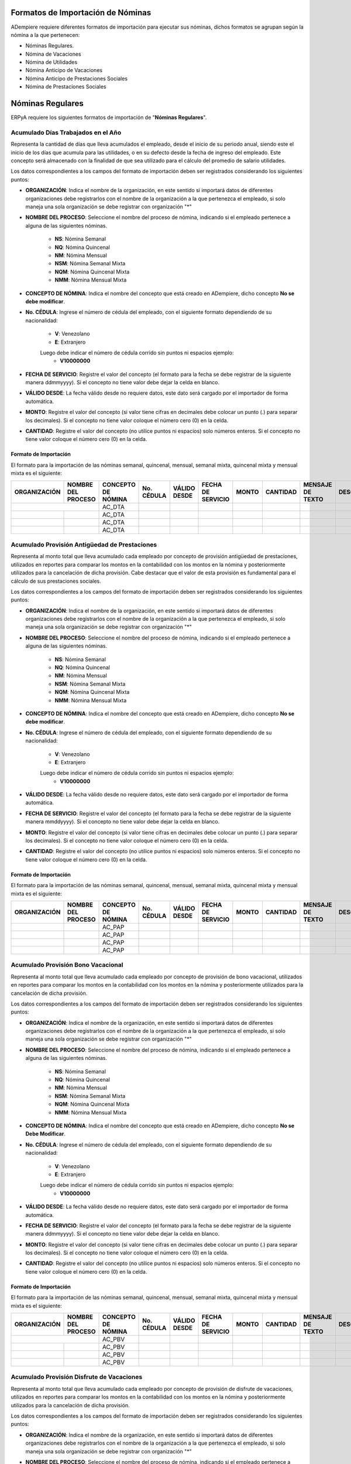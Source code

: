 .. _documento/formato-de-importación-de-nómina:

**Formatos de Importación de Nóminas**
======================================

ADempiere requiere diferentes formatos de importación para ejecutar sus nóminas, dichos formatos se agrupan según la nómina a la que pertenecen:

- Nóminas Regulares.
- Nómina de Vacaciones
- Nómina de Utilidades
- Nómina Anticipo de Vacaciones
- Nómina Anticipo de Prestaciones Sociales
- Nómina de Prestaciones Sociales

**Nóminas Regulares**
=====================

ERPyA requiere los siguientes formatos de importación de "**Nóminas Regulares**".

**Acumulado Días Trabajados en el Año**
---------------------------------------

Representa la cantidad de días que lleva acumulados el empleado, desde el inicio de su periodo anual, siendo este el inicio de los días que acumula para las utilidades, o en su defecto desde la fecha de ingreso del empleado. Este concepto será almacenado con la finalidad de que sea utilizado para el cálculo del promedio de salario utilidades. 

Los datos correspondientes a los campos del formato de importación deben ser registrados considerando los siguientes puntos:

- **ORGANIZACIÓN**: Indica el nombre de la organización, en este sentido si importará datos de diferentes organizaciones debe registrarlos con el nombre de la organización a la que pertenezca el empleado, si solo maneja una sola organización se debe registrar con organización "*"

- **NOMBRE DEL PROCESO**: Seleccione el nombre del proceso de nómina, indicando si el empleado pertenece a alguna de las siguientes nóminas.
    
    - **NS**: Nómina Semanal
    - **NQ**: Nómina Quincenal
    - **NM**: Nómina Mensual
    - **NSM**: Nómina Semanal Mixta
    - **NQM**: Nómina Quincenal Mixta
    - **NMM**: Nómina Mensual Mixta

- **CONCEPTO DE NÓMINA**: Indica el nombre del concepto que está creado en ADempiere, dicho concepto **No se debe modificar**.

- **No. CÉDULA**: Ingrese el número de cédula del empleado, con el siguiente formato dependiendo de su nacionalidad:

    - **V**: Venezolano
    - **E**: Extranjero

    Luego debe indicar el número de cédula corrido sin puntos ni espacios ejemplo:
        - **V10000000**

- **FECHA DE SERVICIO**: Registre el valor del concepto (el formato para la fecha se debe registrar de la siguiente manera ddmmyyyy). Si el concepto no tiene valor debe dejar la celda en blanco.

- **VÁLIDO DESDE**: La fecha válido desde no requiere datos, este dato será cargado por el importador de forma automática.

- **MONTO**: Registre el valor del concepto (si valor tiene cifras en decimales debe colocar un punto (.) para separar los decimales). Si el concepto no tiene valor coloque el número cero (0) en la celda.

- **CANTIDAD**: Registre el valor del concepto (no utilice puntos ni espacios) solo números enteros. Si el concepto no tiene valor coloque el número cero (0) en la celda.


**Formato de Importación**
**************************

El formato para la importación de las nóminas semanal, quincenal, mensual, semanal mixta, quincenal mixta y mensual mixta es el siguiente:

+------------+-------------------+-------------------+----------+------------+------------------+-------+---------+----------------+-----------+
|ORGANIZACIÓN| NOMBRE DEL PROCESO|CONCEPTO DE NÓMINA |No. CÉDULA|VÁLIDO DESDE| FECHA DE SERVICIO| MONTO |CANTIDAD |MENSAJE DE TEXTO|DESCRIPCIÓN|
+============+===================+===================+==========+============+==================+=======+=========+================+===========+
|           |                    |    AC_DTA         |          |            |                  |       |         |                |           |
+------------+-------------------+-------------------+----------+------------+------------------+-------+---------+----------------+-----------+
|            |                   |    AC_DTA         |          |            |                  |       |         |                |           |
+------------+-------------------+-------------------+----------+------------+------------------+-------+---------+----------------+-----------+
|            |                   |    AC_DTA         |          |            |                  |       |         |                |           |
+------------+-------------------+-------------------+----------+------------+------------------+-------+---------+----------------+-----------+
|            |                   |    AC_DTA         |          |            |                  |       |         |                |           |
+------------+-------------------+-------------------+----------+------------+------------------+-------+---------+----------------+-----------+


**Acumulado Provisión Antigüedad de Prestaciones**
--------------------------------------------------

Representa al monto total que lleva acumulado cada empleado  por concepto de provisión antigüedad de prestaciones, utilizados en reportes para comparar los montos en la contabilidad con los montos en la nómina y posteriormente utilizados para la cancelación de dicha provisión. Cabe destacar que el valor de esta provisión es fundamental para el cálculo de sus prestaciones sociales.

Los datos correspondientes a los campos del formato de importación deben ser registrados considerando los siguientes puntos:

- **ORGANIZACIÓN**: Indica el nombre de la organización, en este sentido si importará datos de diferentes organizaciones debe registrarlos con el nombre de la organización a la que pertenezca el empleado, si solo maneja una sola organización se debe registrar con organización "*"

- **NOMBRE DEL PROCESO**: Seleccione el nombre del proceso de nómina, indicando si el empleado pertenece a alguna de las siguientes nóminas.
    
    - **NS**: Nómina Semanal
    - **NQ**: Nómina Quincenal
    - **NM**: Nómina Mensual
    - **NSM**: Nómina Semanal Mixta
    - **NQM**: Nómina Quincenal Mixta
    - **NMM**: Nómina Mensual Mixta

- **CONCEPTO DE NÓMINA**: Indica el nombre del concepto que está creado en ADempiere, dicho concepto **No se debe modificar**.

- **No. CÉDULA**: Ingrese el número de cédula del empleado, con el siguiente formato dependiendo de su nacionalidad:
   
    - **V**: Venezolano
    - **E**: Extranjero

    Luego debe indicar el número de cédula corrido sin puntos ni espacios ejemplo:
        - **V10000000**
        
- **VÁLIDO DESDE**: La fecha válido desde no requiere datos, este dato será cargado por el importador de forma automática.

- **FECHA DE SERVICIO**: Registre el valor del concepto (el formato para la fecha se debe registrar de la siguiente manera mmddyyyy). Si el concepto no tiene valor debe dejar la celda en blanco.

- **MONTO**: Registre el valor del concepto (si valor tiene cifras en decimales debe colocar un punto (.) para separar los decimales). Si el concepto no tiene valor coloque el número cero (0) en la celda.

- **CANTIDAD**: Registre el valor del concepto (no utilice puntos ni espacios) solo números enteros. Si el concepto no tiene valor coloque el número cero (0) en la celda.


**Formato de Importación**
**************************

El formato para la importación de las nóminas semanal, quincenal, mensual, semanal mixta, quincenal mixta y mensual mixta es el siguiente:

+------------+-------------------+-------------------+----------+------------+------------------+-------+---------+----------------+-----------+
|ORGANIZACIÓN| NOMBRE DEL PROCESO|CONCEPTO DE NÓMINA |No. CÉDULA|VÁLIDO DESDE| FECHA DE SERVICIO| MONTO |CANTIDAD |MENSAJE DE TEXTO|DESCRIPCIÓN|
+============+===================+===================+==========+============+==================+=======+=========+================+===========+
|            |                   |    AC_PAP         |          |            |                  |       |         |                |           |
+------------+-------------------+-------------------+----------+------------+------------------+-------+---------+----------------+-----------+
|            |                   |    AC_PAP         |          |            |                  |       |         |                |           |
+------------+-------------------+-------------------+----------+------------+------------------+-------+---------+----------------+-----------+
|            |                   |    AC_PAP         |          |            |                  |       |         |                |           |
+------------+-------------------+-------------------+----------+------------+------------------+-------+---------+----------------+-----------+
|            |                   |    AC_PAP         |          |            |                  |       |         |                |           |
+------------+-------------------+-------------------+----------+------------+------------------+-------+---------+----------------+-----------+

**Acumulado Provisión Bono Vacacional**
---------------------------------------

Representa al monto total que lleva acumulado cada empleado por concepto de provisión de bono vacacional, utilizados en reportes para comparar los montos en la contabilidad con los montos en la nómina y posteriormente utilizados para la cancelación de dicha provisión.

Los datos correspondientes a los campos del formato de importación deben ser registrados considerando los siguientes puntos:

- **ORGANIZACIÓN**: Indica el nombre de la organización, en este sentido si importará datos de diferentes organizaciones debe registrarlos con el nombre de la organización a la que pertenezca el empleado, si solo maneja una sola organización se debe registrar con organización "*"

- **NOMBRE DEL PROCESO**: Seleccione el nombre del proceso de nómina, indicando si el empleado pertenece a alguna de las siguientes nóminas.
   
    - **NS**: Nómina Semanal
    - **NQ**: Nómina Quincenal
    - **NM**: Nómina Mensual
    - **NSM**: Nómina Semanal Mixta
    - **NQM**: Nómina Quincenal Mixta
    - **NMM**: Nómina Mensual Mixta

- **CONCEPTO DE NÓMINA**: Indica el nombre del concepto que está creado en ADempiere, dicho concepto **No se Debe Modificar**.

- **No. CÉDULA**: Ingrese el número de cédula del empleado, con el siguiente formato dependiendo de su nacionalidad:
    
    - **V**: Venezolano
    - **E**: Extranjero

    Luego debe indicar el número de cédula corrido sin puntos ni espacios ejemplo:
        - **V10000000**
        
- **VÁLIDO DESDE**: La fecha válido desde no requiere datos, este dato será cargado por el importador de forma automática.

- **FECHA DE SERVICIO**: Registre el valor del concepto (el formato para la fecha se debe registrar de la siguiente manera ddmmyyyy). Si el concepto no tiene valor debe dejar la celda en blanco.

- **MONTO**: Registre el valor del concepto (si valor tiene cifras en decimales debe colocar un punto (.) para separar los decimales). Si el concepto no tiene valor coloque el número cero (0) en la celda.

- **CANTIDAD**: Registre el valor del concepto (no utilice puntos ni espacios) solo números enteros. Si el concepto no tiene valor coloque el número cero (0) en la celda.

**Formato de Importación**
**************************

El formato para la importación de las nóminas semanal, quincenal, mensual, semanal mixta, quincenal mixta y mensual mixta es el siguiente:

+------------+-------------------+-------------------+----------+------------+------------------+-------+---------+----------------+-----------+
|ORGANIZACIÓN| NOMBRE DEL PROCESO|CONCEPTO DE NÓMINA |No. CÉDULA|VÁLIDO DESDE| FECHA DE SERVICIO| MONTO |CANTIDAD |MENSAJE DE TEXTO|DESCRIPCIÓN|
+============+===================+===================+==========+============+==================+=======+=========+================+===========+
|           |                    |    AC_PBV         |          |            |                  |       |         |                |           |
+------------+-------------------+-------------------+----------+------------+------------------+-------+---------+----------------+-----------+
|            |                   |    AC_PBV         |          |            |                  |       |         |                |           |
+------------+-------------------+-------------------+----------+------------+------------------+-------+---------+----------------+-----------+
|            |                   |    AC_PBV         |          |            |                  |       |         |                |           |
+------------+-------------------+-------------------+----------+------------+------------------+-------+---------+----------------+-----------+
|            |                   |    AC_PBV         |          |            |                  |       |         |                |           |
+------------+-------------------+-------------------+----------+------------+------------------+-------+---------+----------------+-----------+

**Acumulado Provisión Disfrute de Vacaciones**
----------------------------------------------

Representa al monto total que lleva acumulado cada empleado por concepto de provisión de disfrute de vacaciones, utilizados en reportes para comparar los montos en la contabilidad con los montos en la nómina y posteriormente utilizados para la cancelación de dicha provisión.

Los datos correspondientes a los campos del formato de importación deben ser registrados considerando los siguientes puntos:

- **ORGANIZACIÓN**: Indica el nombre de la organización, en este sentido si importará datos de diferentes organizaciones debe registrarlos con el nombre de la organización a la que pertenezca el empleado, si solo maneja una sola organización se debe registrar con organización "*"

- **NOMBRE DEL PROCESO**: Seleccione el nombre del proceso de nómina, indicando si el empleado pertenece a alguna de las siguientes nóminas.
    
    - **NS**: Nómina Semanal
    - **NQ**: Nómina Quincenal
    - **NM**: Nómina Mensual
    - **NSM**: Nómina Semanal Mixta
    - **NQM**: Nómina Quincenal Mixta
    - **NMM**: Nómina Mensual Mixta

- **CONCEPTO DE NÓMINA**: Indica el nombre del concepto que está creado en ADempiere, dicho concepto **No se Debe Modificar**.

- **No. CÉDULA**: Ingrese el número de cédula del empleado, con el siguiente formato dependiendo de su nacionalidad:
    
    - **V**: Venezolano
    - **E**: Extranjero

    Luego debe indicar el número de cédula corrido sin puntos ni espacios ejemplo:
        - **V10000000**
        
- **VÁLIDO DESDE**: La fecha válido desde no requiere datos, este dato será cargado por el importador de forma automática.

- **FECHA DE SERVICIO**: Registre el valor del concepto (el formato para la fecha se debe registrar de la siguiente manera ddmmyyyy). Si el concepto no tiene valor debe dejar la celda en blanco.

- **MONTO**: Registre el valor del concepto (si valor tiene cifras en decimales debe colocar un punto (.) para separar los decimales). Si el concepto no tiene valor coloque el número cero (0) en la celda.

- **CANTIDAD**: Registre el valor del concepto (no utilice puntos ni espacios) solo números enteros. Si el concepto no tiene valor coloque el número cero (0) en la celda.


**Formato de Importación**
**************************

El formato para la importación de las nóminas semanal, quincenal, mensual, semanal mixta, quincenal mixta y mensual mixta es el siguiente:

+------------+-------------------+-------------------+----------+------------+------------------+-------+---------+----------------+-----------+
|ORGANIZACIÓN| NOMBRE DEL PROCESO|CONCEPTO DE NÓMINA |No. CÉDULA|VÁLIDO DESDE| FECHA DE SERVICIO| MONTO |CANTIDAD |MENSAJE DE TEXTO|DESCRIPCIÓN|
+============+===================+===================+==========+============+==================+=======+=========+================+===========+
|            |                   |    AC_PDV         |          |            |                  |       |         |                |           |
+------------+-------------------+-------------------+----------+------------+------------------+-------+---------+----------------+-----------+
|            |                   |    AC_PDV         |          |            |                  |       |         |                |           |
+------------+-------------------+-------------------+----------+------------+------------------+-------+---------+----------------+-----------+
|            |                   |    AC_PDV         |          |            |                  |       |         |                |           |
+------------+-------------------+-------------------+----------+------------+------------------+-------+---------+----------------+-----------+
|            |                   |    AC_PDV         |          |            |                  |       |         |                |           |
+------------+-------------------+-------------------+----------+------------+------------------+-------+---------+----------------+-----------+

**Acumulado Provisión Garantía de Prestaciones**
------------------------------------------------

Representa al monto total que lleva acumulado cada empleado por concepto de provisión de garantía de prestaciones, utilizados en reportes para comparar los montos en la contabilidad con los montos en la nómina y posteriormente utilizados para la cancelación de dicha provisión. Cabe destacar que el valor de esta provisión es fundamental para el cálculo de sus prestaciones sociales 

Los datos correspondientes a los campos del formato de importación deben ser registrados considerando los siguientes puntos:

- **ORGANIZACIÓN**: Indica el nombre de la organización, en este sentido si importará datos de diferentes organizaciones debe registrarlos con el nombre de la organización a la que pertenezca el empleado, si solo maneja una sola organización se debe registrar con organización "*"

- **NOMBRE DEL PROCESO**: Seleccione el nombre del proceso de nómina, indicando si el empleado pertenece a alguna de las siguientes nóminas.
    
    - **NS**: Nómina Semanal
    - **NQ**: Nómina Quincenal
    - **NM**: Nómina Mensual
    - **NSM**: Nómina Semanal Mixta
    - **NQM**: Nómina Quincenal Mixta
    - **NMM**: Nómina Mensual Mixta

- **CONCEPTO DE NÓMINA**: Indica el nombre del concepto que está creado en ADempiere, dicho concepto **No se Debe Modificar**.

- **No. CÉDULA**: Ingrese el número de cédula del empleado, con el siguiente formato dependiendo de su nacionalidad:
    
    - **V**: Venezolano
    - **E**: Extranjero

    Luego debe indicar el número de cédula corrido sin puntos ni espacios ejemplo:
        - **V10000000**
        
- **VÁLIDO DESDE**: La fecha válido desde no requiere datos, este dato será cargado por el importador de forma automática.

- **FECHA DE SERVICIO**: Registre el valor del concepto (el formato para la fecha se debe registrar de la siguiente manera ddmmyyyy). Si el concepto no tiene valor debe dejar la celda en blanco.

- **MONTO**: Registre el valor del concepto (si valor tiene cifras en decimales debe colocar un punto (.) para separar los decimales). Si el concepto no tiene valor coloque el número cero (0) en la celda.

- **CANTIDAD**: Registre el valor del concepto (no utilice puntos ni espacios) solo números enteros. Si el concepto no tiene valor coloque el número cero (0) en la celda.

**Formato de Importación**
**************************

El formato para la importación de las nóminas semanal, quincenal, mensual, semanal mixta, quincenal mixta y mensual mixta es el siguiente:

+------------+-------------------+-------------------+----------+------------+------------------+-------+---------+----------------+-----------+
|ORGANIZACIÓN| NOMBRE DEL PROCESO|CONCEPTO DE NÓMINA |No. CÉDULA|VÁLIDO DESDE| FECHA DE SERVICIO| MONTO |CANTIDAD |MENSAJE DE TEXTO|DESCRIPCIÓN|
+============+===================+===================+==========+============+==================+=======+=========+================+===========+
|            |                   |    AC_PGP         |          |            |                  |       |         |                |           |
+------------+-------------------+-------------------+----------+------------+------------------+-------+---------+----------------+-----------+
|            |                   |    AC_PGP         |          |            |                  |       |         |                |           |
+------------+-------------------+-------------------+----------+------------+------------------+-------+---------+----------------+-----------+
|            |                   |    AC_PGP         |          |            |                  |       |         |                |           |
+------------+-------------------+-------------------+----------+------------+------------------+-------+---------+----------------+-----------+
|            |                   |    AC_PGP         |          |            |                  |       |         |                |           |
+------------+-------------------+-------------------+----------+------------+------------------+-------+---------+----------------+-----------+

**Acumulado Provisión Intereses Prestaciones de Antigüedad**
------------------------------------------------------------

Representa al monto total que lleva acumulado cada empleado por concepto de provisión de intereses antigüedad de prestaciones,  utilizados en reportes para comparar los montos en la contabilidad con los montos en la nómina y posteriormente utilizados para la cancelación de dicha provisión. Cabe destacar que el valor de esta provisión es fundamental para el cálculo de sus prestaciones sociales 

Los datos correspondientes a los campos del formato de importación deben ser registrados considerando los siguientes puntos:

- **ORGANIZACIÓN**: Indica el nombre de la organización, en este sentido si importará datos de diferentes organizaciones debe registrarlos con el nombre de la organización a la que pertenezca el empleado, si solo maneja una sola organización se debe registrar con organización "*"

- **NOMBRE DEL PROCESO**: Seleccione el nombre del proceso de nómina, indicando si el empleado pertenece a alguna de las siguientes nóminas.
   
    - **NS**: Nómina Semanal
    - **NQ**: Nómina Quincenal
    - **NM**: Nómina Mensual
    - **NSM**: Nómina Semanal Mixta
    - **NQM**: Nómina Quincenal Mixta
    - **NMM**: Nómina Mensual Mixta

- **CONCEPTO DE NÓMINA**: Indica el nombre del concepto que está creado en ADempiere, dicho concepto **No se Debe Modificar**.

- **No. CÉDULA**: Ingrese el número de cédula del empleado, con el siguiente formato dependiendo de su nacionalidad:
    
    - **V**: Venezolano
    - **E**: Extranjero

    Luego debe indicar el número de cédula corrido sin puntos ni espacios ejemplo:
        - **V10000000**
        
- **VÁLIDO DESDE**: La fecha válido desde no requiere datos, este dato será cargado por el importador de forma automática.

- **FECHA DE SERVICIO**: Registre el valor del concepto (el formato para la fecha se debe registrar de la siguiente manera ddmmyyyy). Si el concepto no tiene valor debe dejar la celda en blanco.

- **MONTO**: Registre el valor del concepto (si valor tiene cifras en decimales debe colocar un punto (.) para separar los decimales). Si el concepto no tiene valor coloque el número cero (0) en la celda.

- **CANTIDAD**: Registre el valor del concepto (no utilice puntos ni espacios) solo números enteros. Si el concepto no tiene valor coloque el número cero (0) en la celda.

**Formato de Importación**
**************************

El formato para la importación de las nóminas semanal, quincenal, mensual, semanal mixta, quincenal mixta y mensual mixta es el siguiente:

+------------+-------------------+-------------------+----------+------------+------------------+-------+---------+----------------+-----------+
|ORGANIZACIÓN| NOMBRE DEL PROCESO|CONCEPTO DE NÓMINA |No. CÉDULA|VÁLIDO DESDE| FECHA DE SERVICIO| MONTO |CANTIDAD |MENSAJE DE TEXTO|DESCRIPCIÓN|
+============+===================+===================+==========+============+==================+=======+=========+================+===========+
|            |                   |    AC_PIPA        |          |            |                  |       |         |                |           |
+------------+-------------------+-------------------+----------+------------+------------------+-------+---------+----------------+-----------+
|            |                   |    AC_PIPA        |          |            |                  |       |         |                |           |
+------------+-------------------+-------------------+----------+------------+------------------+-------+---------+----------------+-----------+
|            |                   |    AC_PIPA        |          |            |                  |       |         |                |           |
+------------+-------------------+-------------------+----------+------------+------------------+-------+---------+----------------+-----------+
|            |                   |    AC_PIPA        |          |            |                  |       |         |                |           |
+------------+-------------------+-------------------+----------+------------+------------------+-------+---------+----------------+-----------+

**Acumulado Provisión Intereses Prestaciones de Garantía**
----------------------------------------------------------

Representa al monto total que lleva acumulado cada empleado por concepto de provisión intereses garantía de prestaciones,utilizados en reportes para comparar los montos en la contabilidad con los montos en la nómina y posteriormente utilizados para la cancelación de dicha provisión. Cabe destacar que el valor de esta provisión es fundamental para el cálculo de sus prestaciones sociales.

Los datos correspondientes a los campos del formato de importación deben ser registrados considerando los siguientes puntos:

- **ORGANIZACIÓN**: Indica el nombre de la organización, en este sentido si importará datos de diferentes organizaciones debe registrarlos con el nombre de la organización a la que pertenezca el empleado, si solo maneja una sola organización se debe registrar con organización "*"

- **NOMBRE DEL PROCESO**: Seleccione el nombre del proceso de nómina, indicando si el empleado pertenece a alguna de las siguientes nóminas.
    
    - **NS**: Nómina Semanal
    - **NQ**: Nómina Quincenal
    - **NM**: Nómina Mensual
    - **NSM**: Nómina Semanal Mixta
    - **NQM**: Nómina Quincenal Mixta
    - **NMM**: Nómina Mensual Mixta

- **CONCEPTO DE NÓMINA**: Indica el nombre del concepto que está creado en ADempiere, dicho concepto **No se Debe Modificar**.

- **No. CÉDULA**: Ingrese el número de cédula del empleado, con el siguiente formato dependiendo de su nacionalidad:
    
    - **V**: Venezolano
    - **E**: Extranjero

    Luego debe indicar el número de cédula corrido sin puntos ni espacios ejemplo:
        - **V10000000**
        
- **VÁLIDO DESDE**: La fecha válido desde no requiere datos, este dato será cargado por el importador de forma automática.

- **FECHA DE SERVICIO**: Registre el valor del concepto (el formato para la fecha se debe registrar de la siguiente manera ddmmyyyy). Si el concepto no tiene valor debe dejar la celda en blanco.

- **MONTO**: Registre el valor del concepto (si valor tiene cifras en decimales debe colocar un punto (.) para separar los decimales). Si el concepto no tiene valor coloque el número cero (0) en la celda.

- **CANTIDAD**: Registre el valor del concepto (no utilice puntos ni espacios) solo números enteros. Si el concepto no tiene valor coloque el número cero (0) en la celda.


**Formato de Importación**
**************************

El formato para la importación de las nóminas semanal, quincenal, mensual, semanal mixta, quincenal mixta y mensual mixta es el siguiente:

+------------+-------------------+-------------------+----------+------------+------------------+-------+---------+----------------+-----------+
|ORGANIZACIÓN| NOMBRE DEL PROCESO|CONCEPTO DE NÓMINA |No. CÉDULA|VÁLIDO DESDE| FECHA DE SERVICIO| MONTO |CANTIDAD |MENSAJE DE TEXTO|DESCRIPCIÓN|
+============+===================+===================+==========+============+==================+=======+=========+================+===========+
|            |                   |    AC_PIPG        |          |            |                  |       |         |                |           |
+------------+-------------------+-------------------+----------+------------+------------------+-------+---------+----------------+-----------+
|            |                   |    AC_PIPG        |          |            |                  |       |         |                |           |
+------------+-------------------+-------------------+----------+------------+------------------+-------+---------+----------------+-----------+
|            |                   |    AC_PIPG        |          |            |                  |       |         |                |           |
+------------+-------------------+-------------------+----------+------------+------------------+-------+---------+----------------+-----------+
|            |                   |    AC_PIPG        |          |            |                  |       |         |                |           |
+------------+-------------------+-------------------+----------+------------+------------------+-------+---------+----------------+-----------+

**Acumulado Provisión Literal C**
---------------------------------

Representa al monto total que lleva acumulado cada empleado por concepto de provisión literal C, utilizados en reportes para comparar los montos en la contabilidad con los montos en la nómina y posteriormente utilizados para la cancelación de dicha provisión. Cabe destacar que el valor de esta provisión es fundamental para el cálculo de sus prestaciones sociales.

Los datos correspondientes a los campos del formato de importación deben ser registrados considerando los siguientes puntos:

- **ORGANIZACIÓN**: Indica el nombre de la organización, en este sentido si importará datos de diferentes organizaciones debe registrarlos con el nombre de la organización a la que pertenezca el empleado, si solo maneja una sola organización se debe registrar con organización "*"

- **NOMBRE DEL PROCESO**: Seleccione el nombre del proceso de nómina, indicando si el empleado pertenece a alguna de las siguientes nóminas.
    
    - **NS**: Nómina Semanal
    - **NQ**: Nómina Quincenal
    - **NM**: Nómina Mensual
    - **NSM**: Nómina Semanal Mixta
    - **NQM**: Nómina Quincenal Mixta
    - **NMM**: Nómina Mensual Mixta

- **CONCEPTO DE NÓMINA**: Indica el nombre del concepto que está creado en ADempiere, dicho concepto **No se Debe Modificar**.

- **No. CÉDULA**: Ingrese el número de cédula del empleado, con el siguiente formato dependiendo de su nacionalidad:
    
    - **V**: Venezolano
    - **E**: Extranjero

    Luego debe indicar el número de cédula corrido sin puntos ni espacios ejemplo:
        - **V10000000**
        
- **VÁLIDO DESDE**: La fecha válido desde no requiere datos, este dato será cargado por el importador de forma automática.

- **FECHA DE SERVICIO**: Registre el valor del concepto (el formato para la fecha se debe registrar de la siguiente manera ddmmyyyy). Si el concepto no tiene valor debe dejar la celda en blanco.

- **MONTO**: Registre el valor del concepto (si valor tiene cifras en decimales debe colocar un punto (.) para separar los decimales). Si el concepto no tiene valor coloque el número cero (0) en la celda.

- **CANTIDAD**: Registre el valor del concepto (no utilice puntos ni espacios) solo números enteros. Si el concepto no tiene valor coloque el número cero (0) en la celda.


**Formato de Importación**
**************************

El formato para la importación de las nóminas semanal, quincenal, mensual, semanal mixta, quincenal mixta y mensual mixta es el siguiente:

+------------+-------------------+-------------------+----------+------------+------------------+-------+---------+----------------+-----------+
|ORGANIZACIÓN| NOMBRE DEL PROCESO|CONCEPTO DE NÓMINA |No. CÉDULA|VÁLIDO DESDE| FECHA DE SERVICIO| MONTO |CANTIDAD |MENSAJE DE TEXTO|DESCRIPCIÓN|
+============+===================+===================+==========+============+==================+=======+=========+================+===========+
|            |                   |     AC_PLC        |          |            |                  |       |         |                |           |
+------------+-------------------+-------------------+----------+------------+------------------+-------+---------+----------------+-----------+
|            |                   |     AC_PLC        |          |            |                  |       |         |                |           |
+------------+-------------------+-------------------+----------+------------+------------------+-------+---------+----------------+-----------+
|            |                   |     AC_PLC        |          |            |                  |       |         |                |           |
+------------+-------------------+-------------------+----------+------------+------------------+-------+---------+----------------+-----------+
|            |                   |     AC_PLC        |          |            |                  |       |         |                |           |
+------------+-------------------+-------------------+----------+------------+------------------+-------+---------+----------------+-----------+

**Acumulado Provisión Utilidades**
----------------------------------

Representa al monto total que lleva acumulado cada empleado por concepto de provisión de utilidades, utilizados en reportes para comparar los montos en la contabilidad con los montos en la nómina y posteriormente utilizados para la cancelación de dicha provisión. Cabe destacar que el valor de esta provisión es fundamental para el cálculo de sus prestaciones sociales.

Los datos correspondientes a los campos del formato de importación deben ser registrados considerando los siguientes puntos:

- **ORGANIZACIÓN**: Indica el nombre de la organización, en este sentido si importará datos de diferentes organizaciones debe registrarlos con el nombre de la organización a la que pertenezca el empleado, si solo maneja una sola organización se debe registrar con organización "*"

- **NOMBRE DEL PROCESO**: Seleccione el nombre del proceso de nómina, indicando si el empleado pertenece a alguna de las siguientes nóminas.
    
    - **NS**: Nómina Semanal
    - **NQ**: Nómina Quincenal
    - **NM**: Nómina Mensual
    - **NSM**: Nómina Semanal Mixta
    - **NQM**: Nómina Quincenal Mixta
    - **NMM**: Nómina Mensual Mixta

- **CONCEPTO DE NÓMINA**: Indica el nombre del concepto que está creado en ADempiere, dicho concepto **No se Debe Modificar**.

- **No. CÉDULA**: Ingrese el número de cédula del empleado, con el siguiente formato dependiendo de su nacionalidad:
    
    - **V**: Venezolano
    - **E**: Extranjero

    Luego debe indicar el número de cédula corrido sin puntos ni espacios ejemplo:
        - **V10000000**
        
- **VÁLIDO DESDE**: La fecha válido desde no requiere datos, este dato será cargado por el importador de forma automática.

- **FECHA DE SERVICIO**: Registre el valor del concepto (el formato para la fecha se debe registrar de la siguiente manera ddmmyyyy). Si el concepto no tiene valor debe dejar la celda en blanco.

- **MONTO**: Registre el valor del concepto (si valor tiene cifras en decimales debe colocar un punto (.) para separar los decimales). Si el concepto no tiene valor coloque el número cero (0) en la celda.

- **CANTIDAD**: Registre el valor del concepto (no utilice puntos ni espacios) solo números enteros. Si el concepto no tiene valor coloque el número cero (0) en la celda.


**Formato de Importación**
**************************

El formato para la importación de las nóminas semanal, quincenal, mensual, semanal mixta, quincenal mixta y mensual mixta es el siguiente:

+------------+-------------------+-------------------+----------+------------+------------------+-------+---------+----------------+-----------+
|ORGANIZACIÓN| NOMBRE DEL PROCESO|CONCEPTO DE NÓMINA |No. CÉDULA|VÁLIDO DESDE| FECHA DE SERVICIO| MONTO |CANTIDAD |MENSAJE DE TEXTO|DESCRIPCIÓN|
+============+===================+===================+==========+============+==================+=======+=========+================+===========+
|            |                   |     AC_PUT        |          |            |                  |       |         |                |           |
+------------+-------------------+-------------------+----------+------------+------------------+-------+---------+----------------+-----------+
|            |                   |     AC_PUT        |          |            |                  |       |         |                |           |
+------------+-------------------+-------------------+----------+------------+------------------+-------+---------+----------------+-----------+
|            |                   |     AC_PUT        |          |            |                  |       |         |                |           |
+------------+-------------------+-------------------+----------+------------+------------------+-------+---------+----------------+-----------+
|            |                   |     AC_PUT        |          |            |                  |       |         |                |           |
+------------+-------------------+-------------------+----------+------------+------------------+-------+---------+----------------+-----------+

**Acumulado Utilidades**
------------------------

Representa el monto acumulado para el cálculo de las utilidades de cada empleado, desde el inicio de su periodo anual, siendo este el inicio de los días que acumula para las utilidades, o en su defecto desde la fecha de ingreso del empleado. Este concepto será almacenado con la finalidad de que sea utilizado para el cálculo del promedio de salario utilidades. 

Los datos correspondientes a los campos del formato de importación deben ser registrados considerando los siguientes puntos:

- **ORGANIZACIÓN**: Indica el nombre de la organización, en este sentido si importará datos de diferentes organizaciones debe registrarlos con el nombre de la organización a la que pertenezca el empleado, si solo maneja una sola organización se debe registrar con organización "*"

- **NOMBRE DEL PROCESO**: Seleccione el nombre del proceso de nómina, indicando si el empleado pertenece a alguna de las siguientes nóminas.
    
    - **NS**: Nómina Semanal
    - **NQ**: Nómina Quincenal
    - **NM**: Nómina Mensual
    - **NSM**: Nómina Semanal Mixta
    - **NQM**: Nómina Quincenal Mixta
    - **NMM**: Nómina Mensual Mixta

- **CONCEPTO DE NÓMINA**: Indica el nombre del concepto que está creado en ADempiere, dicho concepto **No se Debe Modificar**.

- **No. CÉDULA**: Ingrese el número de cédula del empleado, con el siguiente formato dependiendo de su nacionalidad:
    
    - **V**: Venezolano
    - **E**: Extranjero

    Luego debe indicar el número de cédula corrido sin puntos ni espacios ejemplo:
        - **V10000000**
        
- **VÁLIDO DESDE**: La fecha válido desde no requiere datos, este dato será cargado por el importador de forma automática.

- **FECHA DE SERVICIO**: Registre el valor del concepto (el formato para la fecha se debe registrar de la siguiente manera ddmmyyyy). Si el concepto no tiene valor debe dejar la celda en blanco.

- **MONTO**: Registre el valor del concepto (si valor tiene cifras en decimales debe colocar un punto (.) para separar los decimales). Si el concepto no tiene valor coloque el número cero (0) en la celda.

- **CANTIDAD**: Registre el valor del concepto (no utilice puntos ni espacios) solo números enteros. Si el concepto no tiene valor coloque el número cero (0) en la celda.


**Formato de Importación**
**************************

El formato para la importación de las nóminas semanal, quincenal, mensual, semanal mixta, quincenal mixta y mensual mixta es el siguiente:

+------------+-------------------+-------------------+----------+------------+------------------+-------+---------+----------------+-----------+
|ORGANIZACIÓN| NOMBRE DEL PROCESO|CONCEPTO DE NÓMINA |No. CÉDULA|VÁLIDO DESDE| FECHA DE SERVICIO| MONTO |CANTIDAD |MENSAJE DE TEXTO|DESCRIPCIÓN|
+============+===================+===================+==========+============+==================+=======+=========+================+===========+
|            |                   |      AC_UT        |          |            |                  |       |         |                |           |
+------------+-------------------+-------------------+----------+------------+------------------+-------+---------+----------------+-----------+
|            |                   |      AC_UT        |          |            |                  |       |         |                |           |
+------------+-------------------+-------------------+----------+------------+------------------+-------+---------+----------------+-----------+
|            |                   |      AC_UT        |          |            |                  |       |         |                |           |
+------------+-------------------+-------------------+----------+------------+------------------+-------+---------+----------------+-----------+
|            |                   |      AC_UT        |          |            |                  |       |         |                |           |
+------------+-------------------+-------------------+----------+------------+------------------+-------+---------+----------------+-----------+


**Días Totales de la Nómina**
-----------------------------

El concepto días totales de la nómina (días hábiles laborados), se utiliza para calcular el promedio del salario en las vacaciones. Cabe destacar que los datos de este formulario son necesarios los tres (3) meses anteriores para los procesos de "**Nómina Semanal Mixta (NSM)**", "**Nómina Quincenal Mixta (NQM)**" o "**Nómina Mensual Mixta (NMM)**".  Sí su proceso de nómina es "**Nómina Semanal (NS)**", "**Nómina Quincenal (NM)**" o "**Nómina Mensual (NM)**", debe suministrar los datos solamente del mes anterior al momento de la implementación de ADempiere.

Los datos correspondientes a los campos del formato de importación deben ser registrados considerando los siguientes puntos:

- **ORGANIZACIÓN**: Indica el nombre de la organización, en este sentido si importará datos de diferentes organizaciones debe registrarlos con el nombre de la organización a la que pertenezca el empleado, si solo maneja una sola organización se debe registrar con organización "*"

- **NOMBRE DEL PROCESO**: Seleccione el nombre del proceso de nómina, indicando si el empleado pertenece a alguna de las siguientes nóminas.
    
    - **NS**: Nómina Semanal
    - **NQ**: Nómina Quincenal
    - **NM**: Nómina Mensual
    - **NSM**: Nómina Semanal Mixta
    - **NQM**: Nómina Quincenal Mixta
    - **NMM**: Nómina Mensual Mixta

- **CONCEPTO DE NÓMINA**: Indica el nombre del concepto que está creado en ADempiere, dicho concepto **No se Debe Modificar**.

- **No. CÉDULA**: Ingrese el número de cédula del empleado, con el siguiente formato dependiendo de su nacionalidad:
    
    - **V**: Venezolano
    - **E**: Extranjero

    Luego debe indicar el número de cédula corrido sin puntos ni espacios ejemplo:
        - **V10000000**
        
- **VÁLIDO DESDE**: La fecha válido desde no requiere datos, este dato será cargado por el importador de forma automática.

- **FECHA DE SERVICIO**: Registre el valor del concepto (el formato para la fecha se debe registrar de la siguiente manera ddmmyyyy). Si el concepto no tiene valor debe dejar la celda en blanco.

- **MONTO**: Registre el valor del concepto (si valor tiene cifras en decimales debe colocar un punto (.) para separar los decimales). Si el concepto no tiene valor coloque el número cero (0) en la celda.

- **CANTIDAD**: Registre el valor del concepto (no utilice puntos ni espacios) solo números enteros. Si el concepto no tiene valor coloque el número cero (0) en la celda.


* Si el empleado posee más de tres (3) meses trabajando en la empresa debe cargar el valor de los días hábiles laborados durante el periodo de nómina a partir de los tres (3) meses anteriores (nómina por nómina debe cargar cuántos días laboró), indique en el nombre de la pestaña la fecha correspondiente a esa carga de datos.

* Si el empleado posee menos de tres (3) meses trabajando en la empresa debe cargar el valor de los días hábiles laborados durante el periodo de nómina desde el ingreso del empleado (nómina por nómina debe cargar cuántos días laboró), indique en el nombre de la pestaña la fecha correspondiente a esa carga de datos.

**Formato de Importación**
**************************

El formato para la importación de las nóminas semanal, quincenal, mensual, semanal mixta, quincenal mixta y mensual mixta es el siguiente:

+------------+-------------------+-------------------+----------+------------+------------------+-------+---------+----------------+-----------+
|ORGANIZACIÓN| NOMBRE DEL PROCESO|CONCEPTO DE NÓMINA |No. CÉDULA|VÁLIDO DESDE| FECHA DE SERVICIO| MONTO |CANTIDAD |MENSAJE DE TEXTO|DESCRIPCIÓN|
+============+===================+===================+==========+============+==================+=======+=========+================+===========+
|            |                   |     CR_DTN        |          |            |                  |       |         |                |           |
+------------+-------------------+-------------------+----------+------------+------------------+-------+---------+----------------+-----------+
|            |                   |     CR_DTN        |          |            |                  |       |         |                |           |
+------------+-------------------+-------------------+----------+------------+------------------+-------+---------+----------------+-----------+
|            |                   |     CR_DTN        |          |            |                  |       |         |                |           |
+------------+-------------------+-------------------+----------+------------+------------------+-------+---------+----------------+-----------+
|            |                   |     CR_DTN        |          |            |                  |       |         |                |           |
+------------+-------------------+-------------------+----------+------------+------------------+-------+---------+----------------+-----------+

**Provisión Antigüedad de Prestaciones**
----------------------------------------

Representa la provisión calculada a cada empleado durante los 12 meses anteriores, dicho monto será fundamental para el cálculo de las prestaciones sociales. **Debe registrar los datos obtenidos por los empleados (nómina por nómina) durante el periodo de los doce (12) meses anteriores**.

Los datos correspondientes a los campos del formato de importación deben ser registrados considerando los siguientes puntos:

- **ORGANIZACIÓN**: Indica el nombre de la organización, en este sentido si importará datos de diferentes organizaciones debe registrarlos con el nombre de la organización a la que pertenezca el empleado, si solo maneja una sola organización se debe registrar con organización "*"

- **NOMBRE DEL PROCESO**: Seleccione el nombre del proceso de nómina, indicando si el empleado pertenece a alguna de las siguientes nóminas.
   
    - **NS**: Nómina Semanal
    - **NQ**: Nómina Quincenal
    - **NM**: Nómina Mensual
    - **NSM**: Nómina Semanal Mixta
    - **NQM**: Nómina Quincenal Mixta
    - **NMM**: Nómina Mensual Mixta

- **CONCEPTO DE NÓMINA**: Indica el nombre del concepto que está creado en ADempiere, dicho concepto **No se Debe Modificar**.

- **No. CÉDULA**: Ingrese el número de cédula del empleado, con el siguiente formato dependiendo de su nacionalidad:
    
    - **V**: Venezolano
    - **E**: Extranjero

    Luego debe indicar el número de cédula corrido sin puntos ni espacios ejemplo:
        - **V10000000**
        
- **VÁLIDO DESDE**: La fecha válido desde no requiere datos, este dato será cargado por el importador de forma automática.

- **FECHA DE SERVICIO**: Registre el valor del concepto (el formato para la fecha se debe registrar de la siguiente manera ddmmyyyy). Si el concepto no tiene valor debe dejar la celda en blanco.

- **MONTO**: Registre el valor del concepto (si valor tiene cifras en decimales debe colocar un punto (.) para separar los decimales). Si el concepto no tiene valor coloque el número cero (0) en la celda.

- **CANTIDAD**: Registre el valor del concepto (no utilice puntos ni espacios) solo números enteros. Si el concepto no tiene valor coloque el número cero (0) en la celda.


**Formato de Importación**
**************************

El formato para la importación de las nóminas semanal, quincenal, mensual, semanal mixta, quincenal mixta y mensual mixta es el siguiente:

+------------+-------------------+-------------------+----------+------------+------------------+-------+---------+----------------+-----------+
|ORGANIZACIÓN| NOMBRE DEL PROCESO|CONCEPTO DE NÓMINA |No. CÉDULA|VÁLIDO DESDE| FECHA DE SERVICIO| MONTO |CANTIDAD |MENSAJE DE TEXTO|DESCRIPCIÓN|
+============+===================+===================+==========+============+==================+=======+=========+================+===========+
|            |                   |      PR_AP        |          |            |                  |       |         |                |           |
+------------+-------------------+-------------------+----------+------------+------------------+-------+---------+----------------+-----------+
|            |                   |      PR_AP        |          |            |                  |       |         |                |           |
+------------+-------------------+-------------------+----------+------------+------------------+-------+---------+----------------+-----------+
|            |                   |      PR_AP        |          |            |                  |       |         |                |           |
+------------+-------------------+-------------------+----------+------------+------------------+-------+---------+----------------+-----------+
|            |                   |      PR_AP        |          |            |                  |       |         |                |           |
+------------+-------------------+-------------------+----------+------------+------------------+-------+---------+----------------+-----------+

**Provisión Garantía de Prestaciones**
--------------------------------------

Representa la provisión calculada a cada empleado durante los tres (3) meses anteriores, dicho monto será fundamental para el cálculo de las prestaciones sociales. **Debe registrar los datos obtenidos por los empleados (nómina por nómina) durante el periodo de los tres (3) meses anteriores**.

Los datos correspondientes a los campos del formato de importación deben ser registrados considerando los siguientes puntos:

- **ORGANIZACIÓN**: Indica el nombre de la organización, en este sentido si importará datos de diferentes organizaciones debe registrarlos con el nombre de la organización a la que pertenezca el empleado, si solo maneja una sola organización se debe registrar con organización "*"

- **NOMBRE DEL PROCESO**: Seleccione el nombre del proceso de nómina, indicando si el empleado pertenece a alguna de las siguientes nóminas.
    
    - **NS**: Nómina Semanal
    - **NQ**: Nómina Quincenal
    - **NM**: Nómina Mensual
    - **NSM**: Nómina Semanal Mixta
    - **NQM**: Nómina Quincenal Mixta
    - **NMM**: Nómina Mensual Mixta

- **CONCEPTO DE NÓMINA**: Indica el nombre del concepto que está creado en ADempiere, dicho concepto **No se Debe Modificar**.

- **No. CÉDULA**: Ingrese el número de cédula del empleado, con el siguiente formato dependiendo de su nacionalidad:
    
    - **V**: Venezolano
    - **E**: Extranjero

    Luego debe indicar el número de cédula corrido sin puntos ni espacios ejemplo:
        - **V10000000**
        
- **VÁLIDO DESDE**: La fecha válido desde no requiere datos, este dato será cargado por el importador de forma automática.

- **FECHA DE SERVICIO**: Registre el valor del concepto (el formato para la fecha se debe registrar de la siguiente manera ddmmyyyy). Si el concepto no tiene valor debe dejar la celda en blanco.

- **MONTO**: Registre el valor del concepto (si valor tiene cifras en decimales debe colocar un punto (.) para separar los decimales). Si el concepto no tiene valor coloque el número cero (0) en la celda.

- **CANTIDAD**: Registre el valor del concepto (no utilice puntos ni espacios) solo números enteros. Si el concepto no tiene valor coloque el número cero (0) en la celda.


**Formato de Importación**
**************************

El formato para la importación de las nóminas semanal, quincenal, mensual, semanal mixta, quincenal mixta y mensual mixta es el siguiente:

+------------+-------------------+-------------------+----------+------------+------------------+-------+---------+----------------+-----------+
|ORGANIZACIÓN| NOMBRE DEL PROCESO|CONCEPTO DE NÓMINA |No. CÉDULA|VÁLIDO DESDE| FECHA DE SERVICIO| MONTO |CANTIDAD |MENSAJE DE TEXTO|DESCRIPCIÓN|
+============+===================+===================+==========+============+==================+=======+=========+================+===========+
|            |                   |      PR_GP        |          |            |                  |       |         |                |           |
+------------+-------------------+-------------------+----------+------------+------------------+-------+---------+----------------+-----------+
|            |                   |      PR_GP        |          |            |                  |       |         |                |           |
+------------+-------------------+-------------------+----------+------------+------------------+-------+---------+----------------+-----------+
|            |                   |      PR_GP        |          |            |                  |       |         |                |           |
+------------+-------------------+-------------------+----------+------------+------------------+-------+---------+----------------+-----------+
|            |                   |      PR_GP        |          |            |                  |       |         |                |           |
+------------+-------------------+-------------------+----------+------------+------------------+-------+---------+----------------+-----------+

**Provisión Intereses Antigüedad de Prestaciones**
--------------------------------------------------

Representa la provisión calculada a cada empleado durante los doce (12) meses anteriores, dicho monto será fundamental para el cálculo de las prestaciones sociales. **Debe registrar los datos obtenidos por los empleados (nómina por nómina) durante el periodo de los doce (12) meses anteriores**.

Los datos correspondientes a los campos del formato de importación deben ser registrados considerando los siguientes puntos:

- **ORGANIZACIÓN**: Indica el nombre de la organización, en este sentido si importará datos de diferentes organizaciones debe registrarlos con el nombre de la organización a la que pertenezca el empleado, si solo maneja una sola organización se debe registrar con organización "*"

- **NOMBRE DEL PROCESO**: Seleccione el nombre del proceso de nómina, indicando si el empleado pertenece a alguna de las siguientes nóminas.
    
    - **NS**: Nómina Semanal
    - **NQ**: Nómina Quincenal
    - **NM**: Nómina Mensual
    - **NSM**: Nómina Semanal Mixta
    - **NQM**: Nómina Quincenal Mixta
    - **NMM**: Nómina Mensual Mixta

- **CONCEPTO DE NÓMINA**: Indica el nombre del concepto que está creado en ADempiere, dicho concepto **No se Debe Modificar**.

- **No. CÉDULA**: Ingrese el número de cédula del empleado, con el siguiente formato dependiendo de su nacionalidad:
   
    - **V**: Venezolano
    - **E**: Extranjero

    Luego debe indicar el número de cédula corrido sin puntos ni espacios ejemplo:
        - **V10000000**
        
- **VÁLIDO DESDE**: La fecha válido desde no requiere datos, este dato será cargado por el importador de forma automática.

- **FECHA DE SERVICIO**: Registre el valor del concepto (el formato para la fecha se debe registrar de la siguiente manera mmddyyyy). Si el concepto no tiene valor debe dejar la celda en blanco.

- **MONTO**: Registre el valor del concepto (si valor tiene cifras en decimales debe colocar un punto (.) para separar los decimales). Si el concepto no tiene valor coloque el número cero (0) en la celda.

- **CANTIDAD**: Registre el valor del concepto (no utilice puntos ni espacios) solo números enteros. Si el concepto no tiene valor coloque el número cero (0) en la celda.


**Formato de Importación**
**************************

El formato para la importación de las nóminas semanal, quincenal, mensual, semanal mixta, quincenal mixta y mensual mixta es el siguiente:

+------------+-------------------+-------------------+----------+------------+------------------+-------+---------+----------------+-----------+
|ORGANIZACIÓN| NOMBRE DEL PROCESO|CONCEPTO DE NÓMINA |No. CÉDULA|VÁLIDO DESDE| FECHA DE SERVICIO| MONTO |CANTIDAD |MENSAJE DE TEXTO|DESCRIPCIÓN|
+============+===================+===================+==========+============+==================+=======+=========+================+===========+
|            |                   |      PR_IPA       |          |            |                  |       |         |                |           |
+------------+-------------------+-------------------+----------+------------+------------------+-------+---------+----------------+-----------+
|            |                   |      PR_IPA       |          |            |                  |       |         |                |           |
+------------+-------------------+-------------------+----------+------------+------------------+-------+---------+----------------+-----------+
|            |                   |      PR_IPA       |          |            |                  |       |         |                |           |
+------------+-------------------+-------------------+----------+------------+------------------+-------+---------+----------------+-----------+
|            |                   |      PR_IPA       |          |            |                  |       |         |                |           |
+------------+-------------------+-------------------+----------+------------+------------------+-------+---------+----------------+-----------+

**Provisión Intereses Garantía de Prestaciones**
------------------------------------------------

Representa la provisión calculada a cada empleado durante los tres (3) meses anteriores, dicho monto será fundamental para el cálculo de las prestaciones sociales. **Debe registrar los Datos obtenidos por los empleados (nómina por nómina) durante el periodo de los tres (3) meses anteriores**.

Los datos correspondientes a los campos del formato de importación deben ser registrados considerando los siguientes puntos:

- **ORGANIZACIÓN**: Indica el nombre de la organización, en este sentido si importará datos de diferentes organizaciones debe registrarlos con el nombre de la organización a la que pertenezca el empleado, si solo maneja una sola organización se debe registrar con organización "*"

- **NOMBRE DEL PROCESO**: Seleccione el nombre del proceso de nómina, indicando si el empleado pertenece a alguna de las siguientes nóminas.
    
    - **NS**: Nómina Semanal
    - **NQ**: Nómina Quincenal
    - **NM**: Nómina Mensual
    - **NSM**: Nómina Semanal Mixta
    - **NQM**: Nómina Quincenal Mixta
    - **NMM**: Nómina Mensual Mixta

- **CONCEPTO DE NÓMINA**: Indica el nombre del concepto que está creado en ADempiere, dicho concepto **No se Debe Modificar**.

- **No. CÉDULA**: Ingrese el número de cédula del empleado, con el siguiente formato dependiendo de su nacionalidad:
    
    - **V**: Venezolano
    - **E**: Extranjero

    Luego debe indicar el número de cédula corrido sin puntos ni espacios ejemplo:
        - **V10000000**
        
- **VÁLIDO DESDE**: La fecha válido desde no requiere datos, este dato será cargado por el importador de forma automática.

- **FECHA DE SERVICIO**: Registre el valor del concepto (el formato para la fecha se debe registrar de la siguiente manera ddmmyyyy). Si el concepto no tiene valor debe dejar la celda en blanco.

- **MONTO**: Registre el valor del concepto (si valor tiene cifras en decimales debe colocar un punto (.) para separar los decimales). Si el concepto no tiene valor coloque el número cero (0) en la celda.

- **CANTIDAD**: Registre el valor del concepto (no utilice puntos ni espacios) solo números enteros. Si el concepto no tiene valor coloque el número cero (0) en la celda.

**Formato de Importación**
**************************

El formato para la importación de las nóminas semanal, quincenal, mensual, semanal mixta, quincenal mixta y mensual mixta es el siguiente:

+------------+-------------------+-------------------+----------+------------+------------------+-------+---------+----------------+-----------+
|ORGANIZACIÓN| NOMBRE DEL PROCESO|CONCEPTO DE NÓMINA |No. CÉDULA|VÁLIDO DESDE| FECHA DE SERVICIO| MONTO |CANTIDAD |MENSAJE DE TEXTO|DESCRIPCIÓN|
+============+===================+===================+==========+============+==================+=======+=========+================+===========+
|            |                   |      PR_IPG       |          |            |                  |       |         |                |           |
+------------+-------------------+-------------------+----------+------------+------------------+-------+---------+----------------+-----------+
|            |                   |      PR_IPG       |          |            |                  |       |         |                |           |
+------------+-------------------+-------------------+----------+------------+------------------+-------+---------+----------------+-----------+
|            |                   |      PR_IPG       |          |            |                  |       |         |                |           |
+------------+-------------------+-------------------+----------+------------+------------------+-------+---------+----------------+-----------+
|            |                   |      PR_IPG       |          |            |                  |       |         |                |           |
+------------+-------------------+-------------------+----------+------------+------------------+-------+---------+----------------+-----------+

**Salario Integral**
--------------------

Se utiliza para promediar el salario integral de los empleados. Cabe destacar que los datos de este formulario son necesarios solamente si existen procesos de "**Nóminas Semanales Mixta (NSM)**", "**Nóminas Quincenales Mixta (NQM)**" o "**Nóminas Mensuales Mixta (NMM)**". Sí su proceso de nómina es "**Nómina Semanal (NS)**", "**Nómina Quincenal (NM)**" o "**Nómina Mensual (NM)**", debe suministrar los datos solamente del mes anterior al momento de la implementación del ADempiere.

Los datos correspondientes a los campos del formato de importación deben ser registrados considerando los siguientes puntos:

- **ORGANIZACIÓN**: Indica el nombre de la organización, en este sentido si importará datos de diferentes organizaciones debe registrarlos con el nombre de la organización a la que pertenezca el empleado, si solo maneja una sola organización se debe registrar con organización "*"

- **NOMBRE DEL PROCESO**: Seleccione el nombre del proceso de nómina, indicando si el empleado pertenece a alguna de las siguientes nóminas.
    
    - **NS**: Nómina Semanal
    - **NQ**: Nómina Quincenal
    - **NM**: Nómina Mensual
    - **NSM**: Nómina Semanal Mixta
    - **NQM**: Nómina Quincenal Mixta
    - **NMM**: Nómina Mensual Mixta

- **CONCEPTO DE NÓMINA**: Indica el nombre del concepto que está creado en ADempiere, dicho concepto **No se Debe Modificar**.

- **No. CÉDULA**: Ingrese el número de cédula del empleado, con el siguiente formato dependiendo de su nacionalidad:
    
    - **V**: Venezolano
    - **E**: Extranjero

    Luego debe indicar el número de cédula corrido sin puntos ni espacios ejemplo:
        - **V10000000**
        
- **VÁLIDO DESDE**: La fecha válido desde no requiere datos, este dato será cargado por el importador de forma automática.

- **FECHA DE SERVICIO**: Registre el valor del concepto (el formato para la fecha se debe registrar de la siguiente manera mmddyyyy). Si el concepto no tiene valor debe dejar la celda en blanco.

- **MONTO**: Registre el valor del concepto (si valor tiene cifras en decimales debe colocar un punto (.) para separar los decimales). Si el concepto no tiene valor coloque el número cero (0) en la celda.

- **CANTIDAD**: Registre el valor del concepto (no utilice puntos ni espacios) solo números enteros. Si el concepto no tiene valor coloque el número cero (0) en la celda.

* Si el empleado posee más de seis (6) meses trabajando en la empresa debe cargar el valor del salario integral a partir de los seis (6) meses anteriores (nómina por nómina debe cargar cual fué su salario integral), indique en el nombre de la pestaña la fecha correspondiente a esa carga de datos.

* Si el empleado posee menos de seis (6) meses trabajando en la empresa debe cargar el valor del salario integral de los meses que tenga laborando el empleado (nómina por nómina debe cargar cual fué su salario integral), indique en el nombre de la pestaña la fecha correspondiente a esa carga de datos.

* Si el empleado posee un proceso de "**Nómina Semanal (NS)**", "**Nómina Quincenal (NQ)**", "**Nómina Mensual (NM)**", debe suministrar solamente los datos del mes anterior del empleado.

**Formato de Importación**
**************************

El formato para la importación de las nóminas semanal, quincenal, mensual, semanal mixta, quincenal mixta y mensual mixta es el siguiente:

+------------+-------------------+-------------------+----------+------------+------------------+-------+---------+----------------+-----------+
|ORGANIZACIÓN| NOMBRE DEL PROCESO|CONCEPTO DE NÓMINA |No. CÉDULA|VÁLIDO DESDE| FECHA DE SERVICIO| MONTO |CANTIDAD |MENSAJE DE TEXTO|DESCRIPCIÓN|
+============+===================+===================+==========+============+==================+=======+=========+================+===========+
|            |                   |      CR_SIP       |          |            |                  |       |         |                |           |
+------------+-------------------+-------------------+----------+------------+------------------+-------+---------+----------------+-----------+
|            |                   |      CR_SIP       |          |            |                  |       |         |                |           |
+------------+-------------------+-------------------+----------+------------+------------------+-------+---------+----------------+-----------+
|            |                   |      CR_SIP       |          |            |                  |       |         |                |           |
+------------+-------------------+-------------------+----------+------------+------------------+-------+---------+----------------+-----------+
|            |                   |      CR_SIP       |          |            |                  |       |         |                |           |
+------------+-------------------+-------------------+----------+------------+------------------+-------+---------+----------------+-----------+

**Salario Normal**
------------------

Se utiliza para promediar el salario normal de los empleados. Cabe destacar que los datos de este formulario son necesarios para los procesos de "**Nómina Semanal Mixta (NSM)**", "**Nómina Quincenal Mixta (NQM)**" o "**Nómina Mensual Mixta (NMM)**". Sí su proceso de nómina es "**Nómina Semanal (NS)**", "**Nómina Quincenal (NM)**" o "**Nómina Mensual (NM)**", debe suministrar los datos solamente del mes anterior al momento de la implementación de ADempiere.

Los datos correspondientes a los campos del formato de importación deben ser registrados considerando los siguientes puntos:

- **ORGANIZACIÓN**: Indica el nombre de la organización, en este sentido si importará datos de diferentes organizaciones debe registrarlos con el nombre de la organización a la que pertenezca el empleado, si solo maneja una sola organización se debe registrar con organización "*"

- **NOMBRE DEL PROCESO**: Seleccione el nombre del proceso de nómina, indicando si el empleado pertenece a alguna de las siguientes nóminas.
    
    - **NS**: Nómina Semanal
    - **NQ**: Nómina Quincenal
    - **NM**: Nómina Mensual
    - **NSM**: Nómina Semanal Mixta
    - **NQM**: Nómina Quincenal Mixta
    - **NMM**: Nómina Mensual Mixta

- **CONCEPTO DE NÓMINA**: Indica el nombre del concepto que está creado en ADempiere, dicho concepto **No se Debe Modificar**.

- **No. CÉDULA**: Ingrese el número de cédula del empleado, con el siguiente formato dependiendo de su nacionalidad:
   
    - **V**: Venezolano
    - **E**: Extranjero

    Luego debe indicar el número de cédula corrido sin puntos ni espacios ejemplo:
        - **V10000000**
        
- **VÁLIDO DESDE**: La fecha válido desde no requiere datos, este dato será cargado por el importador de forma automática.

- **FECHA DE SERVICIO**: Registre el valor del concepto (el formato para la fecha se debe registrar de la siguiente manera ddmmyyyy). Si el concepto no tiene valor debe dejar la celda en blanco.

- **MONTO**: Registre el valor del concepto (si valor tiene cifras en decimales debe colocar un punto (.) para separar los decimales). Si el concepto no tiene valor coloque el número cero (0) en la celda.

- **CANTIDAD**: Registre el valor del concepto (no utilice puntos ni espacios) solo números enteros. Si el concepto no tiene valor coloque el número cero (0) en la celda.

* Si el empleado posee más de tres (3) meses trabajando en la empresa debe cargar el valor del salario normal a partir de los tres (3) meses anteriores (nómina por nómina debe cargar cual fué su salario normal), indique en el nombre de la pestaña la fecha correspondiente a esa carga de datos.

* Si el empleado posee menos de tres (3) meses trabajando en la empresa debe cargar el valor del salario normal de los meses que tenga laborando el empleado (nómina por nómina debe cargar cual fué su salario normal), indique en el nombre de la pestaña la fecha correspondiente a esa carga de datos.

* Si el empleado posee un proceso de "**Nómina Semanal (NS)**", "**Nómina Quincenal (NQ)**", "**Nómina Mensual (NM)**", debe suministrar solamente los datos del mes anterior del empleado.

**Formato de Importación**
**************************

El formato para la importación de las nóminas semanal, quincenal, mensual, semanal mixta, quincenal mixta y mensual mixta es el siguiente:

+------------+-------------------+-------------------+----------+------------+------------------+-------+---------+----------------+-----------+
|ORGANIZACIÓN| NOMBRE DEL PROCESO|CONCEPTO DE NÓMINA |No. CÉDULA|VÁLIDO DESDE| FECHA DE SERVICIO| MONTO |CANTIDAD |MENSAJE DE TEXTO|DESCRIPCIÓN|
+============+===================+===================+==========+============+==================+=======+=========+================+===========+
|            |                   |      CR_SN        |          |            |                  |       |         |                |           |
+------------+-------------------+-------------------+----------+------------+------------------+-------+---------+----------------+-----------+
|            |                   |      CR_SN        |          |            |                  |       |         |                |           |
+------------+-------------------+-------------------+----------+------------+------------------+-------+---------+----------------+-----------+
|            |                   |      CR_SN        |          |            |                  |       |         |                |           |
+------------+-------------------+-------------------+----------+------------+------------------+-------+---------+----------------+-----------+
|            |                   |      CR_SN        |          |            |                  |       |         |                |           |
+------------+-------------------+-------------------+----------+------------+------------------+-------+---------+----------------+-----------+

**Salario Normal Mensual**
--------------------------

El concepto acumulado promedio salario variable se utiliza para promediar el salario normal mensual del empleado según lo estipula el artículo 85 del Reglamento del SSO, se utilizará para compararlo con el tope SSO y así determinar el monto del salario base para calcular la deducción del SSO. Cabe destacar que los datos de este formulario son necesarios solamente si existen procesos de nóminas con salario variable. Si usted no posee ninguno de estos procesos de nomina por favor omita el llenado de este formulario.

Los datos correspondientes a los campos del formato de importación deben ser registrados considerando los siguientes puntos:

- **ORGANIZACIÓN**: Indica el nombre de la organización, en este sentido si importará datos de diferentes organizaciones debe registrarlos con el nombre de la organización a la que pertenezca el empleado, si solo maneja una sola organización se debe registrar con organización "*"

- **NOMBRE DEL PROCESO**: Seleccione el nombre del proceso de nómina, indicando si el empleado pertenece a alguna de las siguientes nóminas.
    
    - **NS**: Nómina Semanal
    - **NQ**: Nómina Quincenal
    - **NM**: Nómina Mensual
    - **NSM**: Nómina Semanal Mixta
    - **NQM**: Nómina Quincenal Mixta
    - **NMM**: Nómina Mensual Mixta

- **CONCEPTO DE NÓMINA**: Indica el nombre del concepto que está creado en ADempiere, dicho concepto **No se Debe Modificar**.

- **No. CÉDULA**: Ingrese el número de cédula del empleado, con el siguiente formato dependiendo de su nacionalidad:
   
    - **V**: Venezolano
    - **E**: Extranjero

    Luego debe indicar el número de cédula corrido sin puntos ni espacios ejemplo:
        - **V10000000**
        
- **VÁLIDO DESDE**: La fecha válido desde no requiere datos, este dato será cargado por el importador de forma automática.

- **FECHA DE SERVICIO**: Registre el valor del concepto (el formato para la fecha se debe registrar de la siguiente manera ddmmyyyy). Si el concepto no tiene valor debe dejar la celda en blanco.

- **MONTO**: Registre el valor del concepto (si valor tiene cifras en decimales debe colocar un punto (.) para separar los decimales). Si el concepto no tiene valor coloque el número cero (0) en la celda.

- **CANTIDAD**: Registre el valor del concepto (no utilice puntos ni espacios) solo números enteros. Si el concepto no tiene valor coloque el número cero (0) en la celda.

* Por ser un Promedio se necesitan los siguientes valores
    * Si el empleado posee más de un (1) año trabajando en la empresa debe cargar el valor del salario normal mensual a partir de los doce (12) meses anteriores (mes por mes debe llenar una hoja de cálculo con estos datos), indique en el nombre de la pestaña la fecha correspondiente a esa carga de datos.
    * Si el empleado posee menos de un (1) año trabajando en la empresa debe cargar el valor del salario normal mensual a partir del inicio del trabajador (mes por mes debe llenar una hoja de cálculo con estos datos), indique en el nombre de la pestaña la fecha correspondiente a esa carga de datos.

**Formato de Importación**
**************************

El formato para la importación de las nóminas semanal, quincenal, mensual, semanal mixta, quincenal mixta y mensual mixta es el siguiente:

+------------+-------------------+-------------------+----------+------------+------------------+-------+---------+----------------+-----------+
|ORGANIZACIÓN| NOMBRE DEL PROCESO|CONCEPTO DE NÓMINA |No. CÉDULA|VÁLIDO DESDE| FECHA DE SERVICIO| MONTO |CANTIDAD |MENSAJE DE TEXTO|DESCRIPCIÓN|
+============+===================+===================+==========+============+==================+=======+=========+================+===========+
|            |                   |      CR_SNM       |          |            |                  |       |         |                |           |
+------------+-------------------+-------------------+----------+------------+------------------+-------+---------+----------------+-----------+
|            |                   |      CR_SNM       |          |            |                  |       |         |                |           |
+------------+-------------------+-------------------+----------+------------+------------------+-------+---------+----------------+-----------+
|            |                   |      CR_SNM       |          |            |                  |       |         |                |           |
+------------+-------------------+-------------------+----------+------------+------------------+-------+---------+----------------+-----------+
|            |                   |      CR_SNM       |          |            |                  |       |         |                |           |
+------------+-------------------+-------------------+----------+------------+------------------+-------+---------+----------------+-----------+

**Nómina de Vacaciones**
========================

ERPyA requiere el siguiente formato de importación de "**Nómina de Vacaciones**".


**Fecha de Vacaciones Anteriores**
----------------------------------

Representa a la última fecha de inicio de vacaciones de los empleados.

Los datos correspondientes a los campos del formato de importación deben ser registrados considerando los siguientes puntos:

- **ORGANIZACIÓN**: Indica el nombre de la organización, en este sentido si importará datos de diferentes organizaciones debe registrarlos con el nombre de la organización a la que pertenezca el empleado, si solo maneja una sola organización se debe registrar con organización "*"

- **CONCEPTO DE NÓMINA**: Indica el nombre del concepto que está creado en ADempiere, dicho concepto **No se Debe Modificar**.

- **No. CÉDULA**: Ingrese el número de cédula del empleado, con el siguiente formato dependiendo de su nacionalidad:
    
    - **V**: Venezolano
    - **E**: Extranjero

    Luego debe indicar el número de cédula corrido sin puntos ni espacios ejemplo:
        - **V10000000**
        
- **VÁLIDO DESDE**: La fecha válido desde no requiere datos, este dato será cargado por el importador de forma automática.

- **FECHA DE SERVICIO**: Registre el valor del concepto (el formato para la fecha se debe registrar de la siguiente manera ddmmyyyy). Si el concepto no tiene valor debe dejar la celda en blanco.

- **MONTO**: Registre el valor del concepto (si valor tiene cifras en decimales debe colocar un punto (.) para separar los decimales). Si el concepto no tiene valor coloque el número cero (0) en la celda.

- **CANTIDAD**: Registre el valor del concepto (no utilice puntos ni espacios) solo números enteros. Si el concepto no tiene valor coloque el número cero (0) en la celda.

**Formato de Importación**
**************************

El formato para la importación de la nómina de vacaciones es el siguiente:

+------------+-------------------+-------------------+----------+------------+-------+----------+-------+---------+----------------+-----------+
|ORGANIZACIÓN| NOMBRE DEL PROCESO|CONCEPTO DE NÓMINA |No. CÉDULA|VÁLIDO DESDE| FECHA DE SERVICIO| MONTO |CANTIDAD |MENSAJE DE TEXTO|DESCRIPCIÓN|
+============+===================+===================+==========+============+==================+=======+=========+================+===========+
|            |       NV          |      CR_FVA       |          |            |                  |       |         |                |           |
+------------+-------------------+-------------------+----------+------------+------------------+-------+---------+----------------+-----------+
|            |       NV          |      CR_FVA       |          |            |                  |       |         |                |           |
+------------+-------------------+-------------------+----------+------------+------------------+-------+---------+----------------+-----------+
|            |       NV          |      CR_FVA       |          |            |                  |       |         |                |           |
+------------+-------------------+-------------------+----------+------------+------------------+-------+---------+----------------+-----------+
|            |       NV          |      CR_FVA       |          |            |                  |       |         |                |           |
+------------+-------------------+-------------------+----------+------------+------------------+-------+---------+----------------+-----------+

**Fecha Real de Salida de Vacaciones**
--------------------------------------

Representa la fecha real que le correspondia salir a los trabajadores, basandose en la fecha que registro en la fecha de vacaciones anteriores registrada en el cuadro anteriores 

Los datos correspondientes a los campos del formato de importación deben ser registrados considerando los siguientes puntos:

- **ORGANIZACIÓN**: Indica el nombre de la organización, en este sentido si importará datos de diferentes organizaciones debe registrarlos con el nombre de la organización a la que pertenezca el empleado, si solo maneja una sola organización se debe registrar con organización "*"

- **CONCEPTO DE NÓMINA**: Indica el nombre del concepto que está creado en ADempiere, dicho concepto **No se Debe Modificar**.

- **No. CÉDULA**: Ingrese el número de cédula del empleado, con el siguiente formato dependiendo de su nacionalidad:
    
    - **V**: Venezolano
    - **E**: Extranjero

    Luego debe indicar el número de cédula corrido sin puntos ni espacios ejemplo:
        - **V10000000**
        
- **VÁLIDO DESDE**: La fecha válido desde no requiere datos, este dato será cargado por el importador de forma automática.

- **FECHA DE SERVICIO**: Registre el valor del concepto (el formato para la fecha se debe registrar de la siguiente manera ddmmyyyy). Si el concepto no tiene valor debe dejar la celda en blanco.

- **MONTO**: Registre el valor del concepto (si valor tiene cifras en decimales debe colocar un punto (.) para separar los decimales). Si el concepto no tiene valor coloque el número cero (0) en la celda.

- **CANTIDAD**: Registre el valor del concepto (no utilice puntos ni espacios) solo números enteros. Si el concepto no tiene valor coloque el número cero (0) en la celda.


**Formato de Importación**
**************************

El formato para la importación de la nómina de vacaciones es el siguiente:

+------------+-------------------+-------------------+----------+------------+------------------+-------+---------+----------------+-----------+
|ORGANIZACIÓN| NOMBRE DEL PROCESO|CONCEPTO DE NÓMINA |No. CÉDULA|VÁLIDO DESDE| FECHA DE SERVICIO| MONTO |CANTIDAD |MENSAJE DE TEXTO|DESCRIPCIÓN|
+============+===================+===================+==========+============+==================+=======+=========+================+===========+
|            |      NV           |      CR_FSV       |          |            |                  |       |         |                |           |
+------------+-------------------+-------------------+----------+------------+------------------+-------+---------+----------------+-----------+
|            |      NV           |      CR_FSV       |          |            |                  |       |         |                |           |
+------------+-------------------+-------------------+----------+------------+------------------+-------+---------+----------------+-----------+
|            |      NV           |      CR_FSV       |          |            |                  |       |         |                |           |
+------------+-------------------+-------------------+----------+------------+------------------+-------+---------+----------------+-----------+
|            |      NV           |      CR_FSV       |          |            |                  |       |         |                |           |
+------------+-------------------+-------------------+----------+------------+------------------+-------+---------+----------------+-----------+

**Total de Asignaciones de la Nómina de Vacaciones Anterior**
--------------------------------------------------------------

Representa monto total devengado por el empleado por concepto de sus vacaciones anteriores. Ese dato debe ser suministrado para que ADempiere lo tome en cuenta al momento de calcular las utilidades del empleado, por ejemplo "si su periodo de utilidades está entre el primero de noviembre de 2019 hasta el 31 de octubre de 2020",  debe suministrar la información de las vacaciones que se procesaron durante ese período para que ese saldo pueda considerarse al momento de procesar su nómina de utilidades.

Los datos correspondientes a los campos del formato de importación deben ser registrados considerando los siguientes puntos:

- **ORGANIZACIÓN**: Indica el nombre de la organización, en este sentido si importará datos de diferentes organizaciones debe registrarlos con el nombre de la organización a la que pertenezca el empleado, si solo maneja una sola organización se debe registrar con organización "*"

- **CONCEPTO DE NÓMINA**: Indica el nombre del concepto que está creado en ADempiere, dicho concepto **No se Debe Modificar**.

- **No. CÉDULA**: Ingrese el número de cédula del empleado, con el siguiente formato dependiendo de su nacionalidad:
    
    - **V**: Venezolano
    - **E**: Extranjero

    Luego debe indicar el número de cédula corrido sin puntos ni espacios ejemplo:
        - **V10000000**
        
- **VÁLIDO DESDE**: La fecha válido desde no requiere datos, este dato será cargado por el importador de forma automática.

- **FECHA DE SERVICIO**: Registre el valor del concepto (el formato para la fecha se debe registrar de la siguiente manera ddmmyyyy). Si el concepto no tiene valor debe dejar la celda en blanco.

- **MONTO**: Registre el valor del concepto (si valor tiene cifras en decimales debe colocar un punto (.) para separar los decimales). Si el concepto no tiene valor coloque el número cero (0) en la celda.

- **CANTIDAD**: Registre el valor del concepto (no utilice puntos ni espacios) solo números enteros. Si el concepto no tiene valor coloque el número cero (0) en la celda.

**Formato de Importación**
**************************

El formato para la importación de la nómina de utilidades es el siguiente:

+------------+-------------------+-------------------+----------+------------+------------------+-------+---------+----------------+-----------+
|ORGANIZACIÓN| NOMBRE DEL PROCESO|CONCEPTO DE NÓMINA |No. CÉDULA|VÁLIDO DESDE| FECHA DE SERVICIO| MONTO |CANTIDAD |MENSAJE DE TEXTO|DESCRIPCIÓN|
+============+===================+===================+==========+============+==================+=======+=========+================+===========+
|            |      NV           |       CR_TA       |          |            |                  |       |         |                |           |
+------------+-------------------+-------------------+----------+------------+------------------+-------+---------+----------------+-----------+
|            |      NV           |       CR_TA       |          |            |                  |       |         |                |           |
+------------+-------------------+-------------------+----------+------------+------------------+-------+---------+----------------+-----------+
|            |      NV           |       CR_TA       |          |            |                  |       |         |                |           |
+------------+-------------------+-------------------+----------+------------+------------------+-------+---------+----------------+-----------+
|            |      NV           |       CR_TA       |          |            |                  |       |         |                |           |
+------------+-------------------+-------------------+----------+------------+------------------+-------+---------+----------------+-----------+


**Días Totales de Vacaciones de la Nómina de Vacaciones Anterior**
-------------------------------------------------------------------


Representa el total de días (Días de disfrutes de vacaciones, días de descanso y días feriados) otorgados por el empleado durante el periodo de vacaciones anteriores. Ese dato debe ser suministrado para que ADempiere lo tome en cuenta al momento de calcular las utilidades del empleado, por ejemplo "si su periodo de utilidades está entre el primero de noviembre de 2019 hasta el 31 de octubre de 2020",  debe suministrar la información de las vacaciones que se procesaron durante ese período para que ese saldo pueda considerarse al momento de procesar su nómina de utilidades.

Los datos correspondientes a los campos del formato de importación deben ser registrados considerando los siguientes puntos:

- **ORGANIZACIÓN**: Indica el nombre de la organización, en este sentido si importará datos de diferentes organizaciones debe registrarlos con el nombre de la organización a la que pertenezca el empleado, si solo maneja una sola organización se debe registrar con organización "*"

- **CONCEPTO DE NÓMINA**: Indica el nombre del concepto que está creado en ADempiere, dicho concepto **No se Debe Modificar**.

- **No. CÉDULA**: Ingrese el número de cédula del empleado, con el siguiente formato dependiendo de su nacionalidad:
    
    - **V**: Venezolano
    - **E**: Extranjero

    Luego debe indicar el número de cédula corrido sin puntos ni espacios ejemplo:
        - **V10000000**
        
- **VÁLIDO DESDE**: La fecha válido desde no requiere datos, este dato será cargado por el importador de forma automática.

- **FECHA DE SERVICIO**: Registre el valor del concepto (el formato para la fecha se debe registrar de la siguiente manera ddmmyyyy). Si el concepto no tiene valor debe dejar la celda en blanco.

- **MONTO**: Registre el valor del concepto (si valor tiene cifras en decimales debe colocar un punto (.) para separar los decimales). Si el concepto no tiene valor coloque el número cero (0) en la celda.

- **CANTIDAD**: Registre el valor del concepto (no utilice puntos ni espacios) solo números enteros. Si el concepto no tiene valor coloque el número cero (0) en la celda.


**Formato de Importación**
**************************

El formato para la importación de la nómina de utilidades es el siguiente:

+------------+-------------------+-------------------+----------+------------+------------------+-------+---------+----------------+-----------+
|ORGANIZACIÓN| NOMBRE DEL PROCESO|CONCEPTO DE NÓMINA |No. CÉDULA|VÁLIDO DESDE| FECHA DE SERVICIO| MONTO |CANTIDAD |MENSAJE DE TEXTO|DESCRIPCIÓN|
+============+===================+===================+==========+============+==================+=======+=========+================+===========+
|            |      NV           |      CR_DVT       |          |            |                  |       |         |                |           |
+------------+-------------------+-------------------+----------+------------+------------------+-------+---------+----------------+-----------+
|            |      NV           |      CR_DVT       |          |            |                  |       |         |                |           |
+------------+-------------------+-------------------+----------+------------+------------------+-------+---------+----------------+-----------+
|            |      NV           |      CR_DVT       |          |            |                  |       |         |                |           |
+------------+-------------------+-------------------+----------+------------+------------------+-------+---------+----------------+-----------+
|            |      NV           |      CR_DVT       |          |            |                  |       |         |                |           |
+------------+-------------------+-------------------+----------+------------+------------------+-------+---------+----------------+-----------+

**Nómina de Utilidades**
========================

ERPyA requiere el siguiente formato de importación de "**Nómina de Utilidades**".

**Fecha de Utilidades Anteriores**
----------------------------------

Representa a la última fecha de utilidades anteriores de los empleados.

Los datos correspondientes a los campos del formato de importación deben ser registrados considerando los siguientes puntos:

- **ORGANIZACIÓN**: Indica el nombre de la organización, en este sentido si importará datos de diferentes organizaciones debe registrarlos con el nombre de la organización a la que pertenezca el empleado, si solo maneja una sola organización se debe registrar con organización "*"

- **CONCEPTO DE NÓMINA**: Indica el nombre del concepto que está creado en ADempiere, dicho concepto **No se Debe Modificar**.

- **No. CÉDULA**: Ingrese el número de cédula del empleado, con el siguiente formato dependiendo de su nacionalidad:
   
    - **V**: Venezolano
    - **E**: Extranjero

    Luego debe indicar el número de cédula corrido sin puntos ni espacios ejemplo:
        - **V10000000**
        
- **VÁLIDO DESDE**: La fecha válido desde no requiere datos, este dato será cargado por el importador de forma automática.

- **FECHA DE SERVICIO**: Registre el valor del concepto (el formato para la fecha se debe registrar de la siguiente manera ddmmyyyy). Si el concepto no tiene valor debe dejar la celda en blanco.

- **MONTO**: Registre el valor del concepto (si valor tiene cifras en decimales debe colocar un punto (.) para separar los decimales). Si el concepto no tiene valor coloque el número cero (0) en la celda.

- **CANTIDAD**: Registre el valor del concepto (no utilice puntos ni espacios) solo números enteros. Si el concepto no tiene valor coloque el número cero (0) en la celda.


**Formato de Importación**
**************************

El formato para la importación de la nómina de utilidades es el siguiente:

+------------+-------------------+-------------------+----------+------------+------------------+-------+---------+----------------+-----------+
|ORGANIZACIÓN| NOMBRE DEL PROCESO|CONCEPTO DE NÓMINA |No. CÉDULA|VÁLIDO DESDE| FECHA DE SERVICIO| MONTO |CANTIDAD |MENSAJE DE TEXTO|DESCRIPCIÓN|
+============+===================+===================+==========+============+==================+=======+=========+================+===========+
|            |      NU           |      CR_FUA       |          |            |                  |       |         |                |           |
+------------+-------------------+-------------------+----------+------------+------------------+-------+---------+----------------+-----------+
|            |      NU           |      CR_FUA       |          |            |                  |       |         |                |           |
+------------+-------------------+-------------------+----------+------------+------------------+-------+---------+----------------+-----------+
|            |      NU           |      CR_FUA       |          |            |                  |       |         |                |           |
+------------+-------------------+-------------------+----------+------------+------------------+-------+---------+----------------+-----------+
|            |      NU           |      CR_FUA       |          |            |                  |       |         |                |           |
+------------+-------------------+-------------------+----------+------------+------------------+-------+---------+----------------+-----------+


**Nómina Anticipo de Vacaciones**
=================================

ERPyA requiere el siguiente formato de importación de "**Nómina Anticipo de Vacaciones**".

**Días Anticipo de Vacaciones**
-------------------------------

Representa los días otorgados a los empleados por concepto de anticipo de sus vacaciones.

Los datos correspondientes a los campos del formato de importación deben ser registrados considerando los siguientes puntos:

- **ORGANIZACIÓN**: Indica el nombre de la organización, en este sentido si importará datos de diferentes organizaciones debe registrarlos con el nombre de la organización a la que pertenezca el empleado, si solo maneja una sola organización se debe registrar con organización "*"

- **CONCEPTO DE NÓMINA**: Indica el nombre del concepto que está creado en ADempiere, dicho concepto **No se Debe Modificar**.

- **No. CÉDULA**: Ingrese el número de cédula del empleado, con el siguiente formato dependiendo de su nacionalidad:
    
    - **V**: Venezolano
    - **E**: Extranjero

    Luego debe indicar el número de cédula corrido sin puntos ni espacios ejemplo:
        - **V10000000**
        
- **VÁLIDO DESDE**: La fecha válido desde no requiere datos, este dato será cargado por el importador de forma automática.

- **FECHA DE SERVICIO**: Registre el valor del concepto (el formato para la fecha se debe registrar de la siguiente manera ddmmyyyy). Si el concepto no tiene valor debe dejar la celda en blanco.

- **MONTO**: Registre el valor del concepto (si valor tiene cifras en decimales debe colocar un punto (.) para separar los decimales). Si el concepto no tiene valor coloque el número cero (0) en la celda.

- **CANTIDAD**: Registre el valor del concepto (no utilice puntos ni espacios) solo números enteros. Si el concepto no tiene valor coloque el número cero (0) en la celda.

**Formato de Importación**
**************************

El formato para la importación de la nómina de anticipo de vacaciones es el siguiente:

+------------+-------------------+-------------------+----------+------------+------------------+-------+---------+----------------+-----------+
|ORGANIZACIÓN| NOMBRE DEL PROCESO|CONCEPTO DE NÓMINA |No. CÉDULA|VÁLIDO DESDE| FECHA DE SERVICIO| MONTO |CANTIDAD |MENSAJE DE TEXTO|DESCRIPCIÓN|
+============+===================+===================+==========+============+==================+=======+=========+================+===========+
|            |      NAV          |      CR_DAV       |          |            |                  |       |         |                |           |
+------------+-------------------+-------------------+----------+------------+------------------+-------+---------+----------------+-----------+
|            |      NAV          |      CR_DAV       |          |            |                  |       |         |                |           |
+------------+-------------------+-------------------+----------+------------+------------------+-------+---------+----------------+-----------+
|            |      NAV          |      CR_DAV       |          |            |                  |       |         |                |           |
+------------+-------------------+-------------------+----------+------------+------------------+-------+---------+----------------+-----------+
|            |      NAV          |      CR_DAV       |          |            |                  |       |         |                |           |
+------------+-------------------+-------------------+----------+------------+------------------+-------+---------+----------------+-----------+

**Nómina Anticipo de Prestaciones Sociales**
============================================

ERPyA requiere el siguiente formato de importación de "**Nómina Anticipo de Prestaciones Sociales**".

**Anticipo de Prestaciones Sociales**
-------------------------------------

Corresponde al monto otorgado a cada empleado por concepto de anticipo de sus prestaciones sociales.

Los datos correspondientes a los campos del formato de importación deben ser registrados considerando los siguientes puntos:

- **ORGANIZACIÓN**: Indica el nombre de la organización, en este sentido si importará datos de diferentes organizaciones debe registrarlos con el nombre de la organización a la que pertenezca el empleado, si solo maneja una sola organización se debe registrar con organización "*"

- **CONCEPTO DE NÓMINA**: Indica el nombre del concepto que está creado en ADempiere, dicho concepto **No se Debe Modificar**.

- **No. CÉDULA**: Ingrese el número de cédula del empleado, con el siguiente formato dependiendo de su nacionalidad:
    
    - **V**: Venezolano
    - **E**: Extranjero

    Luego debe indicar el número de cédula corrido sin puntos ni espacios ejemplo:
        - **V10000000**
        
- **VÁLIDO DESDE**: La fecha válido desde no requiere datos, este dato será cargado por el importador de forma automática.

- **FECHA DE SERVICIO**: Registre el valor del concepto (el formato para la fecha se debe registrar de la siguiente manera ddmmyyyy). Si el concepto no tiene valor debe dejar la celda en blanco.

- **MONTO**: Registre el valor del concepto (si valor tiene cifras en decimales debe colocar un punto (.) para separar los decimales). Si el concepto no tiene valor coloque el número cero (0) en la celda.

- **CANTIDAD**: Registre el valor del concepto (no utilice puntos ni espacios) solo números enteros. Si el concepto no tiene valor coloque el número cero (0) en la celda.


**Formato de Importación**
**************************

El formato para la importación de la nómina de anticipo de prestaciones sociales es el siguiente:

+------------+-------------------+-------------------+----------+------------+------------------+-------+---------+----------------+-----------+
|ORGANIZACIÓN| NOMBRE DEL PROCESO|CONCEPTO DE NÓMINA |No. CÉDULA|VÁLIDO DESDE| FECHA DE SERVICIO| MONTO |CANTIDAD |MENSAJE DE TEXTO|DESCRIPCIÓN|
+============+===================+===================+==========+============+==================+=======+=========+================+===========+
|            |      NAPS         |      AS_AP        |          |            |                  |       |         |                |           |
+------------+-------------------+-------------------+----------+------------+------------------+-------+---------+----------------+-----------+
|            |      NAPS         |      AS_AP        |          |            |                  |       |         |                |           |
+------------+-------------------+-------------------+----------+------------+------------------+-------+---------+----------------+-----------+
|            |      NAPS         |      AS_AP        |          |            |                  |       |         |                |           |
+------------+-------------------+-------------------+----------+------------+------------------+-------+---------+----------------+-----------+
|            |      NAPS         |      AS_AP        |          |            |                  |       |         |                |           |
+------------+-------------------+-------------------+----------+------------+------------------+-------+---------+----------------+-----------+


**Nómina de Prestaciones Sociales**
============================================

ERPyA requiere el siguiente formato de importación para la "**Nómina de Prestaciones Sociales**".

**Acumulado por Prestaciones de Garantía**
------------------------------------------

Corresponde al monto total que lleva acumulado el empleado por concepto de sus prestaciones de garantía.

Los datos correspondientes a los campos del formato de importación deben ser registrados considerando los siguientes puntos:

- **ORGANIZACIÓN**: Indica el nombre de la organización, en este sentido si importará datos de diferentes organizaciones debe registrarlos con el nombre de la organización a la que pertenezca el empleado, si solo maneja una sola organización se debe registrar con organización "*"

- **CONCEPTO DE NÓMINA**: Indica el nombre del concepto que está creado en ADempiere, dicho concepto **No se Debe Modificar**.

- **No. CÉDULA**: Ingrese el número de cédula del empleado, con el siguiente formato dependiendo de su nacionalidad:
    
    - **V**: Venezolano
    - **E**: Extranjero

    Luego debe indicar el número de cédula corrido sin puntos ni espacios ejemplo:
        - **V10000000**
        
- **VÁLIDO DESDE**: La fecha válido desde no requiere datos, este dato será cargado por el importador de forma automática.

- **FECHA DE SERVICIO**: Registre el valor del concepto (el formato para la fecha se debe registrar de la siguiente manera ddmmyyyy). Si el concepto no tiene valor debe dejar la celda en blanco.

- **MONTO**: Registre el valor del concepto (si valor tiene cifras en decimales debe colocar un punto (.) para separar los decimales). Si el concepto no tiene valor coloque el número cero (0) en la celda.

- **CANTIDAD**: Registre el valor del concepto (no utilice puntos ni espacios) solo números enteros. Si el concepto no tiene valor coloque el número cero (0) en la celda.


**Formato de Importación**
**************************

El formato para la importación de la nómina de prestaciones sociales es el siguiente:

+------------+-------------------+-------------------+----------+------------+------------------+-------+---------+----------------+-----------+
|ORGANIZACIÓN| NOMBRE DEL PROCESO|CONCEPTO DE NÓMINA |No. CÉDULA|VÁLIDO DESDE| FECHA DE SERVICIO| MONTO |CANTIDAD |MENSAJE DE TEXTO|DESCRIPCIÓN|
+============+===================+===================+==========+============+==================+=======+=========+================+===========+
|            |       NPS         |      AC_AGP       |          |            |                  |       |         |                |           |
+------------+-------------------+-------------------+----------+------------+------------------+-------+---------+----------------+-----------+
|            |       NPS         |      AC_AGP       |          |            |                  |       |         |                |           |
+------------+-------------------+-------------------+----------+------------+------------------+-------+---------+----------------+-----------+
|            |       NPS         |      AC_AGP       |          |            |                  |       |         |                |           |
+------------+-------------------+-------------------+----------+------------+------------------+-------+---------+----------------+-----------+
|            |       NPS         |      AC_AGP       |          |            |                  |       |         |                |           |
+------------+-------------------+-------------------+----------+------------+------------------+-------+---------+----------------+-----------+


**Acumulado por Prestaciones de Antiguedad**
--------------------------------------------

Corresponde al monto total que lleva acumulado el empleado por concepto de sus prestaciones de antiguedad.

Los datos correspondientes a los campos del formato de importación deben ser registrados considerando los siguientes puntos:

- **ORGANIZACIÓN**: Indica el nombre de la organización, en este sentido si importará datos de diferentes organizaciones debe registrarlos con el nombre de la organización a la que pertenezca el empleado, si solo maneja una sola organización se debe registrar con organización "*"

- **CONCEPTO DE NÓMINA**: Indica el nombre del concepto que está creado en ADempiere, dicho concepto **No se Debe Modificar**.

- **No. CÉDULA**: Ingrese el número de cédula del empleado, con el siguiente formato dependiendo de su nacionalidad:
    
    - **V**: Venezolano
    - **E**: Extranjero

    Luego debe indicar el número de cédula corrido sin puntos ni espacios ejemplo:
        - **V10000000**
        
- **VÁLIDO DESDE**: La fecha válido desde no requiere datos, este dato será cargado por el importador de forma automática.

- **FECHA DE SERVICIO**: Registre el valor del concepto (el formato para la fecha se debe registrar de la siguiente manera ddmmyyyy). Si el concepto no tiene valor debe dejar la celda en blanco.

- **MONTO**: Registre el valor del concepto (si valor tiene cifras en decimales debe colocar un punto (.) para separar los decimales). Si el concepto no tiene valor coloque el número cero (0) en la celda.

- **CANTIDAD**: Registre el valor del concepto (no utilice puntos ni espacios) solo números enteros. Si el concepto no tiene valor coloque el número cero (0) en la celda.

**Formato de Importación**
**************************

El formato para la importación de la nómina de prestaciones sociales es el siguiente:

+------------+-------------------+-------------------+----------+------------+------------------+-------+---------+----------------+-----------+
|ORGANIZACIÓN| NOMBRE DEL PROCESO|CONCEPTO DE NÓMINA |No. CÉDULA|VÁLIDO DESDE| FECHA DE SERVICIO| MONTO |CANTIDAD |MENSAJE DE TEXTO|DESCRIPCIÓN|
+============+===================+===================+==========+============+==================+=======+=========+================+===========+
|            |       NPS         |      AC_AAP       |          |            |                  |       |         |                |           |
+------------+-------------------+-------------------+----------+------------+------------------+-------+---------+----------------+-----------+
|            |       NPS         |      AC_AAP       |          |            |                  |       |         |                |           |
+------------+-------------------+-------------------+----------+------------+------------------+-------+---------+----------------+-----------+
|            |       NPS         |      AC_AAP       |          |            |                  |       |         |                |           |
+------------+-------------------+-------------------+----------+------------+------------------+-------+---------+----------------+-----------+
|            |       NPS         |      AC_AAP       |          |            |                  |       |         |                |           |
+------------+-------------------+-------------------+----------+------------+------------------+-------+---------+----------------+-----------+


**Porción Mensual Prestaciones de Garantía**
---------------------------------------------

Corresponde a la porción mensual de los 2 meses anteriores de las prestaciones de garantía.

Los datos correspondientes a los campos del formato de importación deben ser registrados considerando los siguientes puntos:

- **ORGANIZACIÓN**: Indica el nombre de la organización, en este sentido si importará datos de diferentes organizaciones debe registrarlos con el nombre de la organización a la que pertenezca el empleado, si solo maneja una sola organización se debe registrar con organización "*"

- **CONCEPTO DE NÓMINA**: Indica el nombre del concepto que está creado en ADempiere, dicho concepto **No se Debe Modificar**.

- **No. CÉDULA**: Ingrese el número de cédula del empleado, con el siguiente formato dependiendo de su nacionalidad:
   
    - **V**: Venezolano
    - **E**: Extranjero

    Luego debe indicar el número de cédula corrido sin puntos ni espacios ejemplo:
        - **V10000000**
        
- **VÁLIDO DESDE**: La fecha válido desde no requiere datos, este dato será cargado por el importador de forma automática.

- **FECHA DE SERVICIO**: Registre el valor del concepto (el formato para la fecha se debe registrar de la siguiente manera ddmmyyyy). Si el concepto no tiene valor debe dejar la celda en blanco.

- **MONTO**: Registre el valor del concepto (si valor tiene cifras en decimales debe colocar un punto (.) para separar los decimales). Si el concepto no tiene valor coloque el número cero (0) en la celda.

- **CANTIDAD**: Registre el valor del concepto (no utilice puntos ni espacios) solo números enteros. Si el concepto no tiene valor coloque el número cero (0) en la celda.

* Se debe registrar un formato indicando la porción de garantía de prestaciones del mes anterior y otro formato indicando el penultimo mes a la implementación de ADempiere que le correspondio al empleado por concepto de sus garantía de prestaciones.

**Formato de Importación**
**************************

El formato para la importación de la nómina de prestaciones sociales es el siguiente:

+------------+-------------------+-------------------+----------+------------+------------------+-------+---------+----------------+-----------+
|ORGANIZACIÓN| NOMBRE DEL PROCESO|CONCEPTO DE NÓMINA |No. CÉDULA|VÁLIDO DESDE| FECHA DE SERVICIO| MONTO |CANTIDAD |MENSAJE DE TEXTO|DESCRIPCIÓN|
+============+===================+===================+==========+============+==================+=======+=========+================+===========+
|            |       NPS         |      CR_PMPG      |          |            |                  |       |         |                |           |
+------------+-------------------+-------------------+----------+------------+------------------+-------+---------+----------------+-----------+
|            |       NPS         |      CR_PMPG      |          |            |                  |       |         |                |           |
+------------+-------------------+-------------------+----------+------------+------------------+-------+---------+----------------+-----------+
|            |       NPS         |      CR_PMPG      |          |            |                  |       |         |                |           |
+------------+-------------------+-------------------+----------+------------+------------------+-------+---------+----------------+-----------+
|            |       NPS         |      CR_PMPG      |          |            |                  |       |         |                |           |
+------------+-------------------+-------------------+----------+------------+------------------+-------+---------+----------------+-----------+

**Porción Mensual Intereses Prestaciones de Garantía**
------------------------------------------------------

Corresponde a la porción mensual de los 2 meses anteriores de los intereses de prestaciones de garantía.

Los datos correspondientes a los campos del formato de importación deben ser registrados considerando los siguientes puntos:

- **ORGANIZACIÓN**: Indica el nombre de la organización, en este sentido si importará datos de diferentes organizaciones debe registrarlos con el nombre de la organización a la que pertenezca el empleado, si solo maneja una sola organización se debe registrar con organización "*"

- **CONCEPTO DE NÓMINA**: Indica el nombre del concepto que está creado en ADempiere, dicho concepto **No se Debe Modificar**.

- **No. CÉDULA**: Ingrese el número de cédula del empleado, con el siguiente formato dependiendo de su nacionalidad:
    - **V**: Venezolano
    - **E**: Extranjero

    Luego debe indicar el número de cédula corrido sin puntos ni espacios ejemplo:
        - **V10000000**
        
- **VÁLIDO DESDE**: La fecha válido desde no requiere datos, este dato será cargado por el importador de forma automática.

- **FECHA DE SERVICIO**: Registre el valor del concepto (el formato para la fecha se debe registrar de la siguiente manera ddmmyyyy). Si el concepto no tiene valor debe dejar la celda en blanco.

- **MONTO**: Registre el valor del concepto (si valor tiene cifras en decimales debe colocar un punto (.) para separar los decimales). Si el concepto no tiene valor coloque el número cero (0) en la celda.

- **CANTIDAD**: Registre el valor del concepto (no utilice puntos ni espacios) solo números enteros. Si el concepto no tiene valor coloque el número cero (0) en la celda.

* Se debe registrar un formato indicando la porción de intereses de garantía de prestaciones del mes anterior y otro formato indicando el penultimo mes a la implementación de ADempiere que le correspondio al empleado por concepto de sus garantía de prestaciones.

**Formato de Importación**
**************************

El formato para la importación de la nómina de prestaciones sociales es el siguiente:

+------------+-------------------+-------------------+----------+------------+------------------+-------+---------+----------------+-----------+
|ORGANIZACIÓN| NOMBRE DEL PROCESO|CONCEPTO DE NÓMINA |No. CÉDULA|VÁLIDO DESDE| FECHA DE SERVICIO| MONTO |CANTIDAD |MENSAJE DE TEXTO|DESCRIPCIÓN|
+============+===================+===================+==========+============+==================+=======+=========+================+===========+
|            |       NPS         |      CR_PMIPG     |          |            |                  |       |         |                |           |
+------------+-------------------+-------------------+----------+------------+------------------+-------+---------+----------------+-----------+
|            |       NPS         |      CR_PMIPG     |          |            |                  |       |         |                |           |
+------------+-------------------+-------------------+----------+------------+------------------+-------+---------+----------------+-----------+
|            |       NPS         |      CR_PMIPG     |          |            |                  |       |         |                |           |
+------------+-------------------+-------------------+----------+------------+------------------+-------+---------+----------------+-----------+
|            |       NPS         |      CR_PMIPG     |          |            |                  |       |         |                |           |
+------------+-------------------+-------------------+----------+------------+------------------+-------+---------+----------------+-----------+

**Promedio Salario Vacaciones**
-------------------------------

Corresponde al salario que se utilizará para calcular las vacaciones al empleado si fuese el caso.

Los datos correspondientes a los campos del formato de importación deben ser registrados considerando los siguientes puntos:

- **ORGANIZACIÓN**: Indica el nombre de la organización, en este sentido si importará datos de diferentes organizaciones debe registrarlos con el nombre de la organización a la que pertenezca el empleado, si solo maneja una sola organización se debe registrar con organización "*"

- **CONCEPTO DE NÓMINA**: Indica el nombre del concepto que está creado en ADempiere, dicho concepto **No se Debe Modificar**.

- **No. CÉDULA**: Ingrese el número de cédula del empleado, con el siguiente formato dependiendo de su nacionalidad:
   - **V**: Venezolano
   - **E**: Extranjero

   Luego debe indicar el número de cédula corrido sin puntos ni espacios ejemplo:
       - **V10000000**
      
- **VÁLIDO DESDE**: La fecha válido desde no requiere datos, este dato será cargado por el importador de forma automática.

- **FECHA DE SERVICIO**: Registre el valor del concepto (el formato para la fecha se debe registrar de la siguiente manera ddmmyyyy). Si el concepto no tiene valor debe dejar la celda en blanco.

- **MONTO**: Registre el valor del concepto (si valor tiene cifras en decimales debe colocar un punto (.) para separar los decimales). Si el concepto no tiene valor coloque el número cero (0) en la celda.

- **CANTIDAD**: Registre el valor del concepto (no utilice puntos ni espacios) solo números enteros. Si el concepto no tiene valor coloque el número cero (0) en la celda.


**Formato de Importación**
**************************

El formato para la importación de la nómina de prestaciones sociales es el siguiente:

+------------+-------------------+-------------------+----------+------------+------------------+-------+---------+----------------+-----------+
|ORGANIZACIÓN| NOMBRE DEL PROCESO|CONCEPTO DE NÓMINA |No. CÉDULA|VÁLIDO DESDE| FECHA DE SERVICIO| MONTO |CANTIDAD |MENSAJE DE TEXTO|DESCRIPCIÓN|
+============+===================+===================+==========+============+==================+=======+=========+================+===========+
|            |       NPS         |      CR_PSV       |          |            |                  |       |         |                |           |
+------------+-------------------+-------------------+----------+------------+------------------+-------+---------+----------------+-----------+
|            |       NPS         |      CR_PSV       |          |            |                  |       |         |                |           |
+------------+-------------------+-------------------+----------+------------+------------------+-------+---------+----------------+-----------+
|            |       NPS         |      CR_PSV       |          |            |                  |       |         |                |           |
+------------+-------------------+-------------------+----------+------------+------------------+-------+---------+----------------+-----------+
|            |       NPS         |      CR_PSV       |          |            |                  |       |         |                |           |
+------------+-------------------+-------------------+----------+------------+------------------+-------+---------+----------------+-----------+


**Promedio Salario Prestaciones**
---------------------------------

Corresponde al salario que se utilizará para calcular las prestaciones sociales al empleado si fuese el caso.

Los datos correspondientes a los campos del formato de importación deben ser registrados considerando los siguientes puntos:

- **ORGANIZACIÓN**: Indica el nombre de la organización, en este sentido si importará datos de diferentes organizaciones debe registrarlos con el nombre de la organización a la que pertenezca el empleado, si solo maneja una sola organización se debe registrar con organización "*"

- **CONCEPTO DE NÓMINA**: Indica el nombre del concepto que está creado en ADempiere, dicho concepto **No se Debe Modificar**.

- **No. CÉDULA**: Ingrese el número de cédula del empleado, con el siguiente formato dependiendo de su nacionalidad:
   - **V**: Venezolano
   - **E**: Extranjero

   Luego debe indicar el número de cédula corrido sin puntos ni espacios ejemplo:
       - **V10000000**
      
- **VÁLIDO DESDE**: La fecha válido desde no requiere datos, este dato será cargado por el importador de forma automática.

- **FECHA DE SERVICIO**: Registre el valor del concepto (el formato para la fecha se debe registrar de la siguiente manera ddmmyyyy). Si el concepto no tiene valor debe dejar la celda en blanco.

- **MONTO**: Registre el valor del concepto (si valor tiene cifras en decimales debe colocar un punto (.) para separar los decimales). Si el concepto no tiene valor coloque el número cero (0) en la celda.

- **CANTIDAD**: Registre el valor del concepto (no utilice puntos ni espacios) solo números enteros. Si el concepto no tiene valor coloque el número cero (0) en la celda.


**Formato de Importación**
**************************

El formato para la importación de la nómina de prestaciones sociales es el siguiente:

+------------+-------------------+-------------------+----------+------------+------------------+-------+---------+----------------+-----------+
|ORGANIZACIÓN| NOMBRE DEL PROCESO|CONCEPTO DE NÓMINA |No. CÉDULA|VÁLIDO DESDE| FECHA DE SERVICIO| MONTO |CANTIDAD |MENSAJE DE TEXTO|DESCRIPCIÓN|
+============+===================+===================+==========+============+==================+=======+=========+================+===========+
|            |       NPS         |      CR_PSP       |          |            |                  |       |         |                |           |
+------------+-------------------+-------------------+----------+------------+------------------+-------+---------+----------------+-----------+
|            |       NPS         |      CR_PSP       |          |            |                  |       |         |                |           |
+------------+-------------------+-------------------+----------+------------+------------------+-------+---------+----------------+-----------+
|            |       NPS         |      CR_PSP       |          |            |                  |       |         |                |           |
+------------+-------------------+-------------------+----------+------------+------------------+-------+---------+----------------+-----------+
|            |       NPS         |      CR_PSP       |          |            |                  |       |         |                |           |
+------------+-------------------+-------------------+----------+------------+------------------+-------+---------+----------------+-----------+

**Promedio Salario Utilidades**
-------------------------------

Corresponde al salario que se utilizará para calcular las utilidades al empleado si fuese el caso.

Los datos correspondientes a los campos del formato de importación deben ser registrados considerando los siguientes puntos:

- **ORGANIZACIÓN**: Indica el nombre de la organización, en este sentido si importará datos de diferentes organizaciones debe registrarlos con el nombre de la organización a la que pertenezca el empleado, si solo maneja una sola organización se debe registrar con organización "*"

- **CONCEPTO DE NÓMINA**: Indica el nombre del concepto que está creado en ADempiere, dicho concepto **No se Debe Modificar**.

- **No. CÉDULA**: Ingrese el número de cédula del empleado, con el siguiente formato dependiendo de su nacionalidad:
   - **V**: Venezolano
   - **E**: Extranjero

   Luego debe indicar el número de cédula corrido sin puntos ni espacios ejemplo:
       - **V10000000**
      
- **VÁLIDO DESDE**: La fecha válido desde no requiere datos, este dato será cargado por el importador de forma automática.

- **FECHA DE SERVICIO**: Registre el valor del concepto (el formato para la fecha se debe registrar de la siguiente manera ddmmyyyy). Si el concepto no tiene valor debe dejar la celda en blanco.

- **MONTO**: Registre el valor del concepto (si valor tiene cifras en decimales debe colocar un punto (.) para separar los decimales). Si el concepto no tiene valor coloque el número cero (0) en la celda.

- **CANTIDAD**: Registre el valor del concepto (no utilice puntos ni espacios) solo números enteros. Si el concepto no tiene valor coloque el número cero (0) en la celda.


**Formato de Importación**
**************************

El formato para la importación de la nómina de prestaciones sociales es el siguiente:

+------------+-------------------+-------------------+----------+------------+------------------+-------+---------+----------------+-----------+
|ORGANIZACIÓN| NOMBRE DEL PROCESO|CONCEPTO DE NÓMINA |No. CÉDULA|VÁLIDO DESDE| FECHA DE SERVICIO| MONTO |CANTIDAD |MENSAJE DE TEXTO|DESCRIPCIÓN|
+============+===================+===================+==========+============+==================+=======+=========+================+===========+
|            |       NPS         |      CR_PSU       |          |            |                  |       |         |                |           |
+------------+-------------------+-------------------+----------+------------+------------------+-------+---------+----------------+-----------+
|            |       NPS         |      CR_PSU       |          |            |                  |       |         |                |           |
+------------+-------------------+-------------------+----------+------------+------------------+-------+---------+----------------+-----------+
|            |       NPS         |      CR_PSU       |          |            |                  |       |         |                |           |
+------------+-------------------+-------------------+----------+------------+------------------+-------+---------+----------------+-----------+
|            |       NPS         |      CR_PSU       |          |            |                  |       |         |                |           |
+------------+-------------------+-------------------+----------+------------+------------------+-------+---------+----------------+-----------+
